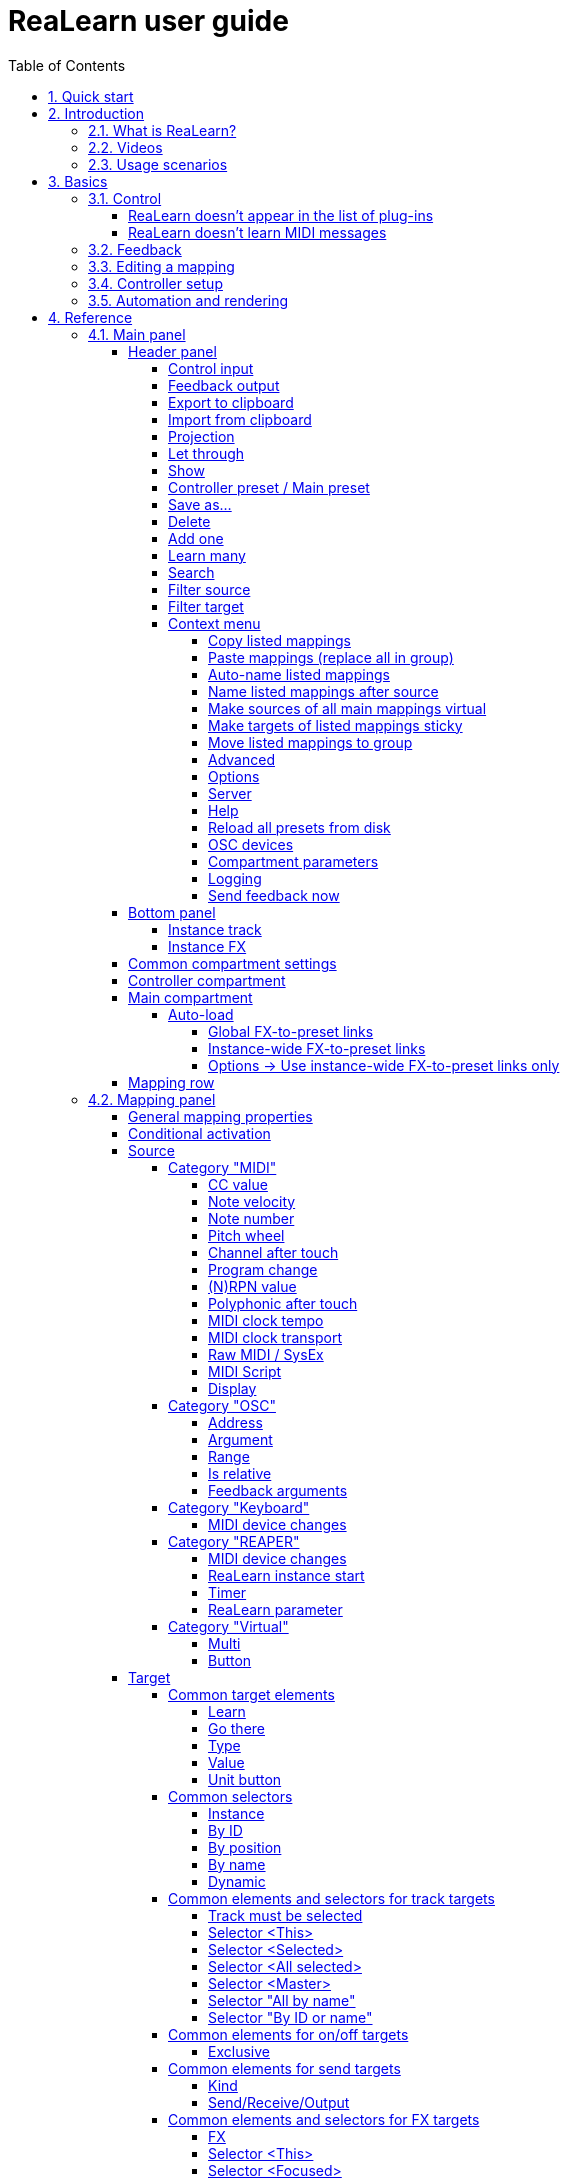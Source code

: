 = ReaLearn user guide
:toc:
:toclevels: 5
:sectnums:
:sectnumlevels: 2

// Reusable text snippets
:osc_host_instruction: Enter the IP address of the computer running ReaLearn. You can easily find it by pressing the "Projection" button in ReaLearn and scrolling down a bit. It's the value next to "Host" and should start with "192.168.".
:osc_port_instruction: Choose a random port number greater than 1024, preferably 7879. This number must not be in use yet by other OSC applications, not even by REAPER's native OSC!
:osc_preset_content: There are no ReaLearn controller presets for OSC layouts yet. Although technically possible in exactly the same way as with controller presets for MIDI devices, OSC layouts are very custom, so I'm not sure if it would make much sense to create presets. Time will show.

|===
|Last update of text: |`2022-06-22 (v2.13.0-pre.10)`
|Last update of relevant screenshots: |`2021-04-27 (v2.8.0)`
|===

== Quick start

Here's a step-by-step guide to help you get started with ReaLearn and a MIDI controller:

. Start REAPER.
. If you haven't already done it, https://github.com/helgoboss/realearn#installation[install ReaLearn via ReaPack].
. Make sure your MIDI controller is enabled in _Options → Preferences… → Audio → MIDI Devices_
  * For the MIDI input device (control), tick _Enable input from this device_ and untick
 _Enable input for control messages_.
  * For the MIDI output device (feedback), tick both _Enable output to this device_ and _Do not send reset messages_.
+
[NOTE]
====
The option _Do not send reset messages_ isn't available in older REAPER versions. If you don't use any external hardware synths, you can untick the global options _Reset on: Play_ and _Reset on: Stop_ instead!
====
. Make sure the MIDI device is *not* in use as a REAPER control surface (in _Options → Preferences... → Control/OSC/web_).
. Check if there's an existing controller preset for your MIDI controller (this is optional but can make things easier).
  * Extensions → ReaPack → Browse packages…
  * Type "realearn controller" in the _Filter_ field.
  * You should see a list of ReaLearn controller presets.
  * If you find your controller in the list, right-click it, choose install and press OK.
. Fire up an instance of ReaLearn
  * If you want your mappings to be specific to a particular project, create a new REAPER project or open an existing one. Right-click the track control panel and choose "Insert virtual instrument on new track…".
  * If you want your mappings to be automatically available in each of your projects, open REAPER's global monitoring FX chain (View → Monitoring FX) instead.
  * Then choose "VSTi: ReaLearn (Helgoboss)"
. Configure the ReaLearn instance
  * Select your controller's MIDI device as _Control input_ and _Feedback output_ (if you have a controller
 that supports MIDI feedback).
  * If you have downloaded a controller preset:
    - Switch to _Controller compartment_ and select the desired controller preset below.
    - This should fill the list below with so-called _controller mappings_.
    - When you are done, switch back to the _Main compartment_.
. Add and learn your first mapping
  * Add a first mapping by pressing the _Add one_ button.
    - A mapping appears that's still inactive (indicated by the grey text color).
  * Press _Learn source_ and move a control element on your MIDI controller.
  * Press _Learn target_ and move e.g. the volume fader of a track.
  * Now your control element should control the track volume.

If you want to get the most out of your controller and learn about all of ReaLearn's cool features, please read on.

== Introduction

=== What is ReaLearn?

Probably you know already that ReaLearn is a sort of improvement over REAPER's built-in MIDI/OSC learn. But what is it
exactly? Let me put it this way:

____

ReaLearn is an instrument. It allows you to take whatever MIDI/OSC controller you have, be it a
keyboard or some fader box, plug it in and play … but instead of playing notes, you "play"
REAPER itself!

And because ReaLearn supports MIDI/OSC feedback, you can also do the reverse: Let REAPER "play" your
controller.

____

While this is still pretty vague, I think it captures the essence of ReaLearn. From a technical
viewpoint it's a VSTi plug-in, so it is an instrument, quite literally. That's one thing that sets
it immediately apart from the more conventional control surface feature in REAPER and 3rd-party
efforts such as https://forum.cockos.com/showthread.php?t=183143[CSI] or
http://www.mossgrabers.de/Software/Reaper/Reaper.html[DrivenByMoss]. The goal of the
latter-mentioned is to equip REAPER with support for specific controllers, typically
dedicated DAW controllers such as
https://upload.wikimedia.org/wikipedia/commons/thumb/e/e5/Mackie_Control_Universal.jpg/1600px-Mackie_Control_Universal.jpg[Mackie MCU]
that are tailored to control a DAW just like a hardware mixer. And I suppose they do a pretty good
job at that.

ReaLearn's approach is quite different: It gives you total control over which control element operates which REAPER
parameter and provides you with a _learn_ function that allows you build your own control mappings quickly
and intuitively without writing configuration files. All of that on a _per-instance_ basis. That's right, by default, the mappings
are saved as part of the ReaLearn instance and therefore as part of your REAPER project. No need to pollute your global
control mappings just for the needs of one project!

Nevertheless, since version 2, ReaLearn is also a great choice for setting up global mappings for usage across multiple projects. Just add ReaLearn to the monitoring FX chain of REAPER (View → Monitoring FX) and ReaLearn will be instantly available in all of your REAPER sessions without having to add it to a project first. In addition, ReaLearn provides a simple yet powerful preset system to make a set of mappings reusable in whatever project you want.

ReaLearn is designed to get the most out of general-purpose MIDI controllers, which - compared to the big
and bulky DAW consoles - usually have the advantage of being small, USB-powered, more versatile and easier on the
budget. ReaLearn doesn't impose many requirements on your controller. Thanks to features like <<conditional-activation>> and <<projection>>, it can turn even the cheapest MIDI controller into a powerhouse for controlling
your DAW. 

The usual ReaLearn workflow for a single mapping goes like this:

. Add a mapping
. Hit _Learn source_ and touch some knob on your controller.
. Hit _Learn target_ and touch some target parameter.
. Done.

If you want to learn multiple mappings in one go, this gets even easier via the _Learn many_ button which can save you a lot of clicks.

The result are mappings that you can customize as you desire, for example by setting a target value
range. All of that with MIDI/OSC feedback support, which was previously only available in the less
dynamic, more global control surface world.

*Summary:* _ReaLearn is a sort of instrument for controlling REAPER._

=== Videos

If you want to get a first impression of ReaLearn, a video is surely a good way.

Here's a list of official ReaLearn videos:

* https://youtu.be/dUPyqYaIkYA[Introduction to ReaLearn 2]: An in-depth introduction to ReaLearn 2, the sophisticated
 MIDI-learn plug-in for REAPER.

Here's a short, non-complete list of user-made videos. Please note that at the moment all of them relate to older
ReaLearn versions and therefore might be partially outdated:

* https://www.youtube.com/watch?v=WKF2LmIueY8[How To: ReaLearn and MIDI Controller for Track Sends in REAPER - Tutorial]
* https://www.youtube.com/watch?v=UrYrAxnB19I[using ReaLearn to assign MIDI controllers to (VST) plugin parameters in Cockos Reaper]

=== Usage scenarios

Ultimately, ReaLearn gains whatever purpose you can come up with. Because it is a VSTi plug-in and
provides many MIDI routing options, it's very flexible in how it can be used. You can "inject" it
wherever you want or need it (limitation: using it in a take FX chain is not possible yet):

* *Input FX chain for live-only use:* Put it on a track's input FX chain in order to use it only
 for incoming "live" MIDI and let it control a parameter of an effect that's on the normal FX
 chain, right below a synthesizer. It will be active only if the track is armed for recording.
 All MIDI messages that are used for parameter control will _automatically_ be filtered by default
 and won't reach the controlled instrument, which is usually exactly what you need.
* *Grid controller for song switching:* Use some grid controller like the
 https://thumbs.static-thomann.de/thumb/thumb250x220/pics/prod/339386.jpg[AKAI APC Key 25] to
 arm/disarm various tracks (effectively enabling/disabling certain sound setups) by pressing the
 grid buttons - with the LEDs of the buttons indicating which setup is currently active.
* *Combination with other MIDI FX for interesting effects:* Slap it on a track FX chain, right
 between a MIDI arpeggiator and a synthesizer to arpeggiate the cutoff parameter of that
 synthesizer.
* *Monitoring FX for project-spanning setups:* Put it on the monitoring FX chain to have some
 control mappings available globally in all projects (similar to conventional control surface
 stuff).
* *Unusual settings for experimental stuff:* Create a track volume mapping with only feedback
 turned on. Choose "&lt;FX output&gt;" as MIDI feedback output and play the synthesizer one
 position below in the FX chain by moving the track volume slider (whatever that might be good for
 …).
* *Rotary encoders for avoiding parameter jumps:* How about a refreshingly "normal" use case? Let
 your rotary endless encoder control a track send volume without parameter jumps and restrict the
 value range to volumes below 0dB.
* *VST presets for easy reuse:* Save a bunch of commonly used mappings globally as FX presets.
* *Switching controller and main presets separately:* Maintain controller and main presets and switch
 between them as you like. Easily switch your controller without adjusting your FX presets.
* *Combination of multiple instances:* Use one ReaLearn instance to arm or disarm tracks that
 contain other ReaLearn instances to enable/disable different mapping groups. Group mappings and
 activate/deactivate them group-wise simply by instantiating multiple ReaLearn instances and
 enabling/disabling them as desired in the FX chain window.

… the possibilities are endless. It's all up to you! Use your creativity.

All of that makes ReaLearn especially well-suited for performers, people who use REAPER as a
platform for live playing. It might be less interesting to people who are satisfied with a control surface setup off the shelf. But even so, as long as you have some general-purpose MIDI controller and you want a fine-tuned mapping to DAW parameters
of all sorts, give ReaLearn a try. It might be just what you need. More so if the controller supports feedback
(e.g. motorized faders, LEDs or LCDs).

*Summary:* _ReaLearn is tailored to usage scenarios typically desired by performers._

== Basics

=== Control

After installing ReaLearn, you can fire it up just like any other VST instrument in REAPER: By
adding it to an FX chain.

. Right click in the track header area and choose "Insert virtual instrument on new track…"
. Choose "VSTi: ReaLearn (Helgoboss)"

After that you should see ReaLearn's main panel (unlike this screenshot, it wouldn't contain any
mappings yet):

image:images/screenshot-main-panel-annotated.svg[Main panel]

On the very top you see the _header panel_ for changing settings or doing things that affect
this complete instance of ReaLearn. Below that there's the _mapping rows panel_ which displays all
main mappings in this instance of ReaLearn. There can be very many of them. On the very bottom you see some information about the version of ReaLearn that you are
running.

It can be useful to route all keyboard input to ReaLearn, so you can enter spaces in the "Search" field:

. Right click ReaLearn FX in the FX chain.
. Enable "Send all keyboard input to plug-in".

[discrete]
==== Adding a mapping

*Let's see how to add and use our first MIDI mapping:*

. Press the "Add one" button.
* A new mapping called "1" should appear in the mapping rows panel.
* For now, it doesn't have any effect. The default target is a
 <<realearn-dummy-target>> target which basically does nothing.
. Press the "Learn source" button of that new mapping.
* Its label will change to "Stop".
. Touch some control element on your MIDI controller (knob, encoder, fader, button, key, pitch
 bend, mod wheel, …). For this example it's best to use something continuous, not a button or
 key.
* If your MIDI is set up correctly, the button label should jump back to "Learn source" and the
 touched control element should appear in the _source label_. See below if this doesn't happen.
. Press the "Learn target" button.
* Its label will change to "Stop".
. Touch the volume fader of your newly created REAPER track.
* The button label should jump back to "Learn target" and "Track: Set volume" should appear in the
 _target label_.
. Now you should be able to control the touched target with your control element.

[discrete]
[#troubleshooting]
==== Troubleshooting

==== ReaLearn doesn't appear in the list of plug-ins

- Make sure you look in the *VSTi* section (ReaLearn is an instrument).
- If REAPER crashes when scanning for plug-ins and the crash message shows something like `reaper_host64` or `reaper_host32`, you either have a 32/64-bit version mismatch or you have _Preferences → Plug-ins → Compatibility → VST bridging/firewalling_ set to "In separate plug-in process" or "In dedicated process per plug-in". Please see the https://github.com/helgoboss/realearn#installation[installation instructions on the
project website] for hints how to fix this.

==== ReaLearn doesn't learn MIDI messages

If the label remains at "Stop" at step 3, that means ReaLearn doesn't see the incoming MIDI messages. You need to have a look at your MIDI setup.

* Make sure the MIDI device is *not* installed as REAPER control surface (in _Preferences → Control/OSC/web_).
* Make sure *Enable input from this device* is checked for your controller MIDI input device in
 the REAPER preferences.
+
[NOTE]
====
_Enable input for control messages_ is totally irrelevant for ReaLearn. This is
only used for REAPER's built-in MIDI learn, which uses the so-called _control MIDI path_.

With ReaLearn, you use the same MIDI path for controlling and playing, which is one reason why it is so flexible. It provides local and global MIDI message filtering, so you still don't need to worry about messages that are intended for control but suddenly cause your synthesizer to play MIDI notes.
====
+
* Make sure your audio hardware is not stuck (playback in REAPER should work).
* Make sure the track is armed for recording and has the appropriate MIDI device input.
+
NOTE: This is necessary only if _Control input_ is set to _<FX input>_, which is the default. If you capture MIDI from a specific device, the track doesn't have to be armed.
* Some controllers, especially DAW controllers, are able to work with several protocols (MCU, HUI, MIDI, …).
** For this simple test, it's probably the best to make your controller enter a specific MIDI operation mode.
** Although MCU and HUI is also just MIDI under the hood, these operation modes are more specialized and therefore need a bit of special attention. ReaLearn conveniently handles these modes when using the _Mackie Control_ controller preset.
** In any case, please consult the <<tested-controllers>> section, maybe you will find some information about your controller.

When you read this the first time, you might get the impression that this is a lot of work for
setting up one simple control mapping. It's not. Learning mappings is a matter of a few secs after
you got the hang of it. ReaLearn also provides the "Learn many" button and a bunch of REAPER actions
for one-click learning straight from a REAPER toolbar or triggered by a button on your controller.
More about that later.

At this point: Congratulations! You have successfully made your first baby steps with ReaLearn.

[discrete]
==== Some words about MIDI routing

If you think that what we saw until now is not more than what REAPER's built-in MIDI learn already
offers, I can't blame you. First, don't worry, there's more to come, this was just the beginning.
Second, there _is_ a difference. For some folks, this is an insignificant difference, for others
it's a game changer, it depends on the usage scenario. The key to understand this difference is to
understand the MIDI _routing_: In above example, _Control input_ was set to `&lt;FX input&gt;`. That means
we used normal track MIDI messages to control a parameter in REAPER - let's call it _track MIDI path_.
This is different from REAPER's built-in MIDI learn, which uses the totally separate _control MIDI path_.

Using the track MIDI path means it's completely up to you to decide what MIDI messages flow into
ReaLearn. You decide that by using REAPER's powerful routing capabilities. For example, you can
simply "disable" the mapping by disarming your track, a feature that is very desirable if you use
REAPER as live instrument. Or you can preprocess incoming MIDI (although that should rarely be
necessary given ReaLearn's mapping customization possibilities).

Instead of using `&lt;FX input&gt;`, you can also pick the MIDI device of your choice directly, in which case ReaLearn will
ignore track MIDI messages and capture MIDI messages directly from the already open MIDI device.

Another thing worth to point out which is different from built-in MIDI learn is that we didn't use
the action "Track: Set volume for track 01". Benefit: ReaLearn will let you control the volume of
the track even if you move that track to another position. The track's position is irrelevant!

=== Feedback

In ReaLearn, every mapping has 2 directions: _control_ (controller to REAPER) and _feedback_ (REAPER
to controller). So far we have talked about the _control_ direction only: When you move a knob on
your controller, something will happen in REAPER. But if your controller supports it, the other
direction is possible, too!

Imagine you would use a MIDI-controllable motorized fader as control element to change the track
volume. ReaLearn is capable of making that fader move whenever your track volume in REAPER changes -
no matter if that change happens through automation or through dragging the fader with your mouse.
Motorized faders are quite fancy. Another form of feedback visualisation are rotary encoders with
LEDs that indicate the current parameter value.

How to set this up? Often it's just a matter of choosing the correct feedback device:

. Make sure *Enable output to this device* and *Do not send reset messages* is checked for your controller MIDI output device in the REAPER preferences.
+
[NOTE]
====
The option _Do not send reset messages_ isn't available in some older REAPER versions. If you don't use any external hardware synths, you can untick the global options *Reset on: Play* and *Reset on: Stop* instead!
====
. In ReaLearn's header panel, select your controller as _MIDI feedback output_.

That should be it!

If it doesn't work and you have ruled out MIDI connection issues, here are some possible causes:

. *Your controller is not capable of feedback via MIDI messages.*
* Some controllers _do_ support feedback, but not via MIDI.
* If they support feedback via OSC, you are lucky because ReaLearn supports that, too. This is discussed
 in another section.
* If it's another protocol, you are out of luck. Reverse engineering proprietary protocols is out of
 ReaLearn's scope.
* Recommendation: Maybe you are able to find some bridge driver for your controller that is
 capable of translating generic MIDI messages to the proprietary protocol. Then it could work.
* Examples: Akai Advance keyboards, Native Instruments Kontrol keyboards
. *Your controller doesn't support feedback via generic MIDI messages but via MIDI SysEx.*
* In this case, MIDI feedback is probably still achievable because since version 2.6.0 ReaLearn also supports
 feedback via MIDI system-exclusive messages. However, it's not going to be straightforward.
 Unless you find an existing controller preset for your controller, you'll have to read the MIDI specification
 of your controller (hopefully there is one) … or you need to experiment a lot.
* Examples: Arturia MiniLab mkII (but we have a controller preset for this one!)
. *Your controller has multiple modes and currently is in the wrong one.*
* Some controllers, especially DAW controllers, are able to work with several protocols.
* Recommendation: Consult your controller's manual and take the necessary steps to put it into
 something like a "generic MIDI" mode.
* Example: Presonus Faderport
. *Your controller expects feedback via messages that are different from the control MIDI messages.*
* Usually, controllers with feedback support are kind of symmetric. Here's an example what I mean
 by that: Let's assume your motorized fader _emits_ CC 18 MIDI messages when you move it. That
 same motorized fader starts to move when it _receives_ CC 18 MIDI messages (messages of exactly
 the same type). That's what I call symmetric. E.g. it's not symmetric if it emits CC 18 but
 reacts when receiving CC 19.
* ReaLearn assumes that your controller is symmetric. If it's not, you will observe non-working
 or mixed-up feedback.
* Recommendation: Consult your controller's manual and try to find out which MIDI messages need
 to be sent to the controller to deliver feedback to the control element in question. Then,
 split your mapping into two, making the first one a control-only and the second one a
 feedback-only mapping. Adjust the source of the feedback-only mapping accordingly. In the next
 section you'll learn how to do that.
* Example: Presonus Faderport

TIP: Have a look into the section <<tested-controllers,Tested controllers>>. Maybe your controller is listed there along with some tips.

=== Editing a mapping

When you press the _Edit_ button of a mapping row, a so-called _mapping panel_ appears, which lets
you look at the corresponding mapping in detail and modify it:

image:images/screenshot-mapping-panel.png[Mapping panel]

This panel has 4 sections:

* *Mapping:* Allows to change the name and other general settings related to this mapping.
* *Source:* Allows to edit the _source_ of the mapping. In most cases, a source represents a
 particular control element on your controller (e.g. a fader).
* *Target:* Allows to edit the _target_ of the mapping and optionally some target-related
 activation conditions. A target essentially is the parameter in REAPER that should be controlled.
* *Glue:* Allows to change in detail how your source and target will be glued together. This
 defines _how_ incoming control values from the source should be
 applied to the target (and vice versa, if feedback is used). This is where it gets interesting.
 Whereas REAPER's built-in MIDI learn provides just some basic modes like Absolute or Toggle, ReaLearn
 allows you to customize many more aspects of a mapping.

By design, source, glue and target are independent concepts in ReaLearn. They can be combined
freely - although there are some combinations that don't make too much sense.

Changes in the mapping panel are applied immediately. Pressing the _OK_ button just closes the
panel.

*Tip:* It is possible to have up to 4 mapping panels open at the same time.

=== Controller setup

In order to get the most out of your controller in combination with ReaLearn, you should consider
the general hints given in the section <<tested-controllers,Tested controllers>>.

=== Automation and rendering

Similarly to control surfaces, ReaLearn is primarily meant to be used for controlling targets "live". If you
want to _persist_ the resulting target value changes, you can do so by writing automation. Just as
with any other automation, it will be included when you render your project.

It _is_ possible to feed ReaLearn with track MIDI items instead of live MIDI data. This results
in a kind of _pseudo automation_. Some users call this _MIDI CC based automation_. This feature can be quite interesting and appealing to MIDI fans.

[CAUTION]
====

*Support for rendering pseudo automation is limited!*

Let's say you finally want to render your project. If you don't watch out, your pseudo automation will simply be ignored!

Pseudo automation will only be rendered if you follow some very distinct rules:

- The target must be <<fx-set-parameter-value>> (all other targets will most likely be ignored).
- The targeted FX must be on the same track as the ReaLearn instance itself.
- This only works in REAPER versions >= 6.52+dev0324.

I remember that *Online Render* used to respect all kinds of pseudo automation. However, this must have stopped working at some point (or it works only under particular circumstances or with certain settings, not sure). Anyway, now you need to follow the same rules as with offline rendering to make pseudo automation work.
====

== Reference

So far we've covered the basics. Now let's look into everything in detail.

=== Main panel

[#header-panel]
==== Header panel

The header panel provides the following user interface elements, no matter if the _main_ or
_controller_ compartment is shown:

[#control-input]
===== Control input

By default, ReaLearn captures MIDI events from _&lt;FX input&gt;_, which
 consists of all MIDI messages that flow into this ReaLearn VSTi FX instance (= track MIDI path).
 Alternatively, ReaLearn can capture events from a MIDI device directly, from an OSC device or from your computer keyboard. Be aware that MIDI will only work if _Enable input
 from this device_ is checked for the selected MIDI input device in REAPER's MIDI preferences.

[#feedback-output]
===== Feedback output

Here you can choose if and where ReaLearn should send MIDI/OSC feedback. By
 default it's set to _<None>_ for no feedback. If you want to enable feedback, pick a MIDI or OSC
 output device here. Keep in mind that for MIDI, _Enable output to this device_ must be checked in REAPER's
 MIDI preferences. As an alternative, you can send feedback to _&lt;FX output&gt;_, which makes
 feedback MIDI events stream down to the next FX in the chain or to the track's hardware MIDI output.

[WARNING]
====
Please note that sending MIDI feedback
 to the FX output has some drawbacks. First, it doesn't participate in ReaLearn's multi-instance feedback
 orchestration. That means you might experience LEDs/faders misbehaving when using multiple instances. Second, it
 doesn't work if ReaLearn FX is suspended, e.g. in the following cases:

* ReaLearn FX is disabled.
* Project is paused and ReaLearn track is not armed.
* ReaLearn FX is on input FX chain and track is not armed.
====

===== Export to clipboard

Pressing the export button allows you to copy ReaLearn's settings to the clipboard so you can import them in another instance or edit them in a text editor.

* *Export session as JSON:* Copies a _complete_ dump of ReaLearn's current settings (including all mappings, even controller mappings) to the clipboard. The dump's data format is
 https://www.json.org/json-en.html[JSON], a wide-spread data exchange format. It's a text format,
 so if you are familiar with the search & replace feature of your favorite text editor, this is one way to do batch editing. However, recent versions of ReaLearn provide a much better way of doing that: _ReaLearn Script_. Read about the other export options for learning more about it.
+
[TIP]
====
You can also use the export for some very basic A/B testing:

1. Choose _Export session as JSON_
2. Change some settings and test them
3. Restore the old settings by pressing _Import from clipboard_.
====
+
[TIP]
====
For the programmers and script junkies out there: It's perfectly possible to program ReaLearn from outside by passing it a snippet of JSON via https://www.reaper.fm/sdk/vst/vst_ext.php[REAPER's named parameter mechanism] (search for `named_parameter_name`). Parameter name is `set-state`.
====
* *Export main/controller compartment as JSON:* Copies a dump of the currently visible compartment to the clipboard. It contains about the same data that a compartment preset would contain.
* *Export main/controller compartment as Lua:* Copies a dump of the currently visible compartment to the clipboard as Lua code (ReaLearn Script). This form of Lua export skips properties that correspond to ReaLearn's default values, resulting in a minimal result. Perfect for pasting in a forum or programming ReaLearn with focus on only those properties that matter to you.
* *Export main/controller compartment as Lua (include default values):*  This Lua export includes even those properties that correspond to ReaLearn's default values, resulting in more text. This gives you the perfect starting point if you want to extensively modify the current compartment (using the Lua programming language) or build a compartment from scratch, using even properties that you haven't touched yet in the user interface!

===== Import from clipboard

Pressing the import button does the opposite: It restores whatever ReaLearn dump is currently in the clipboard.

[#projection]
===== Projection

This is a quite unique feature that allows you to project a schematic representation
 of your currently active controller to a mobile device (e.g. a tablet computer). You can put this device close
 to your controller in order to see immediately which control element is mapped to which parameter.
 This is an attempt to solve an inherent problem with generic controllers: That it's easy to forget which control
 element is mapped to which target parameter. If you want to use this feature, just click this button
 and you will see detailed instructions on how to set this up. In order to use this feature, you need the
 _ReaLearn Companion_ app, which has a <<companion-app,dedicated section>> in this user guide.

===== Let through

ReaLearn by default "eats" incoming MIDI events for which there's at least one active mapping with that source. In other words, it doesn't forward MIDI events which are used to control a target parameter. However, unmatched MIDI events are forwarded!

You can change this using these checkboxes. E.g. you can tick *Matched events* if you want to forward even matched events. The exact behavior differs depending on what you choose as <<control-input>>:

* If control input is set to <FX input>
** MIDI events arrive from ReaLearn's FX input. If they get forwarded, they get forwarded to the FX output, usually to the plug-in which is located right below ReaLearn FX. The default setting often makes much sense here, especially if you put ReaLearn right above another instrument plug-in.
* If control input is set to a MIDI hardware device
** MIDI events arrive directly from the MIDI hardware device. If they get forwarded, they get forwarded to REAPER's tracks as they would usually do without ReaLearn. If they don't get forwarded, it means they get filtered and will never make it to the tracks. ReaLearn completely eats them, globally! That means, ReaLearn can act as global MIDI filter.
** Please note, with control input set to a real MIDI device, MIDI events coming from _FX input_ are _always_ forwarded to the FX output.
** Also, MIDI events captured from a real MIDI device input are *never* forwarded to ReaLearn's FX output.
+
TIP: This global MIDI filter feature is only available in REAPER v6.36+.
* If control input is set to a OSC device
** You won't see the checkboxes because they don't make sense for OSC.
* If control input is set to computer keyboard
** You can control whether key presses are forwarded to REAPER or not.
** For example, unticking both checkboxes makes sure that only keyboard hotkeys defined in ReaLearn have an effect. This can be interesting for live scenarios in which you temporarily want to lower the risk of pressing the wrong key and messing up the performance. Just unlock the keys you absolutely need.

===== Show

This lets you choose which mapping compartment is displayed. A compartment is basically a list of mappings
 that can be saved as independent preset. Initially, ReaLearn shows the so-called "Main compartment" which contains
 the so-called "Main mappings" - the bread and butter of ReaLearn. However, there's another interesting compartment,
 the "Controller compartment". In a nutshell, this compartment lets you define which hardware controllers you have at
 your disposal and which control elements they have. Learn more about that feature in section
 <<controller-compartment,Controller compartment>>.

===== Controller preset / Main preset

This is the list of available presets for that compartment. By default, it's set
 to "&lt;None&gt;", which means that no particular preset is active. If you select a preset in this list, its
 corresponding mappings will be loaded and immediately get active. In the _controller_ compartment, this list
 will essentially represent the list of available hardware controller presets. A few are shipped with ReaLearn itself
 (separately downloadable via ReaPack) but you can also define your own ones and add them to this list!

* *Save:* If you made changes to a preset, you can save them by pressing this button. This works for built-in presets
 as well but I would strongly recommend against changing them directly. Better use _Save as…_ and choose a custom
 name.

===== Save as…

This allows you to save all currently visible mappings as a new preset. Please choose a descriptive
 name.

** Saving your mappings as a preset is optional. All controller mappings are saved together
 with your current ReaLearn instance anyway, no worries. But as soon as you want to reuse these
 mappings in other ReaLearn instances, it makes of course sense to save them as a preset!
** All of your presets end up in the REAPER resource directory
 (REAPER → Actions → Show action list… → Show REAPER resource path in explorer/finder) at
 `Data/helgoboss/realearn/presets`. They are JSON files and very similar to what you get when you press
 _Export to clipboard_.
** JSON files that represent controller mappings can also contain custom data sections. For example, the ReaLearn
 Companion app adds a custom data section in order to memorize the positions and shapes of all control elements.
** When pressing this button, ReaLearn might detect that your current mappings are referring to specific tracks and
 FX instances _within the current project_. This would somehow defeat the purpose of presets because what good
 are presets that are usable only within one project? That's why ReaLearn also offers you to automatically
 convert such mappings to project-independent mappings by applying the following transformations:
*** FX targets are changed to refer to _current instance FX_* instead of a particular one. Their track is set to
 *&lt;This&gt;* because it doesn't matter anyway.
*** Track targets are changed to refer to a track via its position instead of its ID.
** If this is not what you want, you can choose to say no and make modifications yourself.

===== Delete

This permanently deletes the currently chosen preset. You can also delete built-in presets.
 However, if you use ReaPack for installation, it should restore them on next sync.

===== Add one

Adds a new mapping at the end of the current mapping list.

===== Learn many

Allows you to add and learn many new mappings in a convenient batch mode. Click this button and follow
 the on-screen instructions. Click _Stop_ when you are finished with your bulk learning strike.
[#search]

===== Search

Enter some text here in order to display just mappings whose name matches the text. The search expression
 also supports wildcards `*` and `?` for doing more blurry searches.

===== Filter source

If you work with many mappings and you have problems memorizing them, you
 will love this feature. When you press this button, ReaLearn will start listening to incoming MIDI/OSC
 events and temporarily disable all target control. You can play around freely on your controller
 without having to worry about messing up target parameters. Whenever ReaLearn detects a valid
 source, it will filter the mapping list by showing only mappings which have that source. This is a
 great way to find out what a specific knob/fader/button etc. is mapped to. Please note that the
 list can end up empty (if no mapping has that source). As soon as you press _Stop_, the current
 filter setting will get locked. This in turn is useful for temporarily focusing on mappings with a
 particular source. When you are done and you want to see all mappings again, press the *X*
 button to the right. _Tip:_ Before you freak out thinking that ReaLearn doesn't work anymore
 because it won't let you control targets, have a quick look at this button. ReaLearn might still
 be in "filter source" mode. Then just calm down and press _Stop_. It's easy to forget.

===== Filter target

If you want to find out what mappings exist for a particular target,
 press this button and touch something in REAPER. As soon as you have touched a valid target, the
 list will show all mappings with that target. Unlike _Filter source_, ReaLearn will
 automatically stop learning as soon as a target was touched. Press the *X* button to remove the
 filter and show all mappings again.

===== Context menu

Additionally, the header panel provides a context menu (accessible via right-click on Windows and Linux, control-click
on macOS) with the following entries:

====== Copy listed mappings

Copies all mappings that are visible in the current mapping list to the clipboard
 (respecting group, search field and filters). You can insert them by opening the context menu in the row panel.

====== Paste mappings (replace all in group)

Replaces all mappings in the current group with the mappings in the
 clipboard.

====== Auto-name listed mappings

Clears the names of all listed mappings so ReaLearn's dynamic auto-naming mechanism can kick in.

====== Name listed mappings after source

Sets the names of each listed mapping to the first line of its source label.

====== Make sources of all main mappings virtual

Attempts to make the sources in the main compartment virtual by matching them with the sources in the controller compartment. This is useful if you already learned a bunch of sources in the main compartment, just to find out later that you would like to have used a controller preset.

====== Make targets of listed mappings sticky

Changes the targets of all currently listed mappings to use "sticky" object selectors by attempting to resolve the objects from non-sticky selectors. We call object selectors _sticky_ if they refer to a very particular object (e.g. a track).

* Sticky selectors: `<Master>`, `<This>`, `By ID`
* Non-sticky selectors: `<Dynamic>`, `<Focused>`, `<Selected>`, `<Instance>`, <All selected>`, `By position`, `By name`, `All by name`


====== Move listed mappings to group

Lets you move all currently listed mappings to the specified group. Perfect in combination with the textual search!

====== Advanced

Provides access to expert features.

* *Copy listed mappings as Lua:* Like _Copy listed mappings_ but generates Lua code instead.
* *Copy listed mappings as Lua (include default values):* Generates Lua code that contains even those properties that correspond to ReaLearn's defaults.
* *Paste from Lua (replace all in group):* Like _Paste mappings (replace all in group)_ but treats the clipboard content as Lua code.
* *Dry-run Lua script from clipboard*: Executes the Lua code in the clipboard and opens the returned data structure in a text editor.
+
[NOTE]
====
The way Lua import works in ReaLearn is:

. ReaLearn executes the Lua script (from clipboard).
. ReaLearn attempts to interpret the return value as ReaLearn API object.
. ReaLearn loads the API object

If step 1 fails, ReaLearn displays an error messages that hopefully contains a line number.

If step 2 fails, ReaLearn shows a validation error message.

The command _Dry-run Lua script from clipboard_ enables you to just execute step 1 and see the "expanded" result. This can help to make sense of a possible validation error message in step 2.
====
* *Freeze clip matrix*: Don't use this, this feature is not ready yet!

====== Options

* *Auto-correct settings:* By default, whenever you change something in ReaLearn, it tries to
 figure out if your combination of settings makes sense. If not, it makes an adjustment.
 This auto-correction is usually helpful. If for some reason you want to disable auto-correction, this
 is your checkbox.
* *Send feedback only if track armed:* If MIDI control input is set to _&lt;FX input&gt;_,
 ReaLearn by default only sends feedback if the track is armed (unarming will naturally disable
 control, so disabling feedback is just consequent). However, if MIDI control input is set to a
 MIDI or OSC device, _auto-correct settings_ will take care of unchecking this option in order to allow feedback
 even when unarmed (same reasoning). You can override this behavior with this checkbox. At the moment,
 it can only be unchecked if ReaLearn is on the normal FX chain. If it's on the input FX chain, unarming
 naturally disables feedback because REAPER generally excludes input FX from audio/MIDI processing while a
 track is unarmed (*this is subject to change in future!*).
* *Make instance superior:* If ticked, this instance is allowed to suspend other instances which share the same
 input and/or output device (hardware devices only, not FX input or output!). With this you can easily let your
 controller control e.g. the currently focused FX but fall back to your usual controls when it's closed. It's intended
 to be used primarily on instances that use &quot;Auto-load: Depending on instance FX&quot;.
** By default, ReaLearn instances are not superior, just normal. This is often okay because ReaLearn instances
 are friendly fellows and like sharing controllers with each other.
** For example, if 2 instances use the same input or output device and they use different control elements, they
 can peacefully coexist. And even if they share a control element for the _control direction_, they are still
 fine with it. The same control element will control 2 mappings, why not!
** Things start to get hairy as soon as 2 instances want to send _feedback_ to the same control elements at the
 same time. You should avoid this. You should not even do this within one ReaLearn instance. This can't work.
** Sometimes you want one instance to suspend/cover/cancel/mute another one! You can do this by making this
 instance _superior_. Then, whenever this instance has at least one active mapping, all non-superior instances
 with the same control and/or feedback device will be disabled for control and/or feedback.
** You can have multiple superior instances. Make sure they get along with each other :)

====== Server

* *Enabled:* This enables/disables the built-in server for allowing the ReaLearn Companion app to
 connect to ReaLearn.
* *Add firewall rule:* Attempts to add a firewall rule for making the server accessible from other devices or
 displays instructions how to do it.
* *Change session ID…:* This lets you customize the ID used to address this particular ReaLearn
 instance when using the <<projection>> feature.
** By default, the session ID is a random cryptic string
 which ensures that every instance is uniquely addressable. The result is that scanning the QR code
 of this ReaLearn instance will let your mobile device connect for sure with this unique
 instance, not with another one - remember, you can use many instances of ReaLearn in parallel. This
 is usually what you want.
** But a side effect is that with every new ReaLearn instance that you create,
 you first have to point your mobile device to it in order to see its
 <<projection>> (by scanning the QR code). Let's assume you have in many of your projects exactly one ReaLearn instance
 that lets your favorite MIDI controller control track volumes. By customizing the session ID, you basically can tell
 your mobile device that it should always show the <<projection>> of this very ReaLearn instance -
 no matter in which REAPER project you are and even if they control the volumes of totally
 different tracks.
** You can achieve this by setting the session ID of each volume-controlling ReaLearn instance
 to exactly the same value, in each project. Ideally it's a descriptive name without spaces, such as "track-volumes".
 You have to do the pairing only once et voilà, you have a dedicated device for monitoring your volume control
 ReaLearn instances in each project.
** *Make sure to not have more than one ReaLearn instance with the same session
 ID active at the same time because then it's not clear to which your mobile device will connect!*
** *At the moment, the session ID is part of the ReaLearn preset!* That means, opening a preset, copying/cutting
 a ReaLearn FX, importing from clipboard - all of that will overwrite the session ID. This might change in
 future in favor of a more nuanced approach!

====== Help

As the name says.

====== Reload all presets from disk

If you made direct changes to preset files or have downloaded presets via ReaPack, you should press this to reflect these changes in the preset lists of all open ReaLearn instances (reloads all preset files).

[NOTE]
====
This *will not* yet apply an adjusted preset, it will just reload the list. If you want to apply a preset that has been changed on disk, you need to select it in the preset dropdown once again!
====

[#osc-devices]
====== OSC devices

Allows one to display and modify the list of (globally) configured OSC devices.

* *<New>:* Opens a window for adding a new OSC devices.
** *Name:* A descriptive name of the device, e.g. "TouchOSC on my Android phone".
** *Local port:* Required for control. The UDP port on which ReaLearn should listen for OSC control messages.
*** *Important:* This port must be reserved exclusively for ReaLearn. If you already use this port
 in another application (e.g. in REAPER's own OSC control surface) it won't work and ReaLearn will bless
 you with an "unable to connect" message in the "Control input" dropdown.
** *Device host:* Required for feedback only. It's the IP address of the OSC device to which ReaLearn
 should send feedback messages. This address is usually displayed on your OSC device (e.g. as "Local IP address"). When targeting an OSC software that runs on the same computer as REAPER and
 ReaLearn, enter the special IP address `127.0.0.1` ("localhost").
+
[TIP]
====
When you configure your OSC device, you must provide a _host_ as well. There you should enter the IP address of the computer which runs REAPER and ReaLearn.

You can easily find it by pressing the <<Projection>> button in ReaLearn and scrolling down a bit. It's the value next to *Host* and should start with `192.168.`.
====
** *Device port:* Required for feedback only. The UDP port on which the OSC device listens for OSC feedback
 messages.
** All OSC device configurations will be saved in the REAPER resource directory
 (REAPER → Actions → Show action list… → Show REAPER resource path in explorer/finder) in the JSON file
 `Helgoboss/ReaLearn/osc.json`.
* *_Some device_*
** *Edit:* Lets you edit an existing device (see _&lt;New&gt;_).
** *Remove:* Removes the device. This is a global action. As a consequence, all existing ReaLearn instances
 which use this device will point to a device that doesn't exist anymore.
** *Enabled for control:* If you disable this, ReaLearn will stop listening to this device. This can save
 resources, so you should do this with each device that is not in use (as an alternative for removing it
 forever).
** *Enabled for feedback:* If you disable this, ReaLearn won't connect to this device.
** *Can deal with bundles:* By default, ReaLearn aggregates multiple OSC messages into so-called OSC bundles.
 Some devices (e.g. from Behringer) can't deal with OSC bundles. Untick the checkbox in this case and ReaLearn
 will send single OSC messages.

[#compartment-parameters]
====== Compartment parameters

This shows all parameters of the current compartment (you know, the ones that can be used
 for conditional activation and _<Dynamic>_ selector expressions) and makes it possible to customize them. This is practical because it's completely up to you how to put these parameters to use.

Perfect for preset authors: Parameter settings are saved together with the compartment preset. Parameter values will be reset whenever you load a preset (just the ones in that compartment).

* *Param _x_ Name:* Changes the name of this parameter.
* *Value count:* By default, ReaLearn parameter values are continuous in nature: They are arbitrary decimal numbers between 0.0 and 1.0. Although that's very flexible, it's often easier to work with a discrete value range. Entering a value count turns the parameter into a discrete parameter with the given number of integer values. For example, a value count of 10 means that the parameter can represent exactly 10 values (0 to 9).

[CAUTION]
====
*Choose the value count wisely and think twice before changing it to a different value at a later point in time!*

Reason: You probably want to refer to values of this parameter in certain parts of ReaLearn, e.g. in <<target-min-max>>. If you do that and later change the value count, these value references will not be valid anymore. They will point to other integers than you intended to. So if you are not sure, better pick a large value count and stick to it!
====

[#logging]
====== Logging

* **Log debug info:** Logs some information about ReaLearn's internal state. Can be interesting for
 investigating bugs or understanding how this plug-in works.
* ** Log real control messages:** When enabled, all incoming MIDI messages, OSC messages or key pressed will be logged to the console. Each log entry contains the following information:
** Timestamp in seconds
** ReaLearn instance ID (a randomly assigned ID that uniquely identifies a particular instance, will change after
 restart)
** Message purpose
*** *Real control:* A message used for controlling targets.
*** *Real learn:* A message used for learning a source.
** Actual message (MIDI messages will be shown as hexadecimal byte sequence, short MIDI messages also as
 decimal byte sequence and decoded)
** Match result
*** *unmatched:* The message didn't match any mappings.
*** *matched:* The message matched at least one of the mappings.
*** *consumed:* Only for short MIDI messages. This short message is part of a (N)RPN or 14-bit CC message and
 there's at least one active mapping that has a (N)RPN or 14-bit CC source. That means it will not be
 processed. The complete (N)RPN or 14-bit CC message will be.
* **Log virtual control messages:** When enabled, all triggered virtual control elements and their values will be logged (see <<controller-compartment>>).
* **Log target control:** When enabled, all target invocations (parameter changes etc.) will be logged.
* **Log virtual feedback messages:** When enabled, all feedback events to virtual control elements will be logged (see <<controller-compartment>>).
* **Log real feedback messages:** When enabled, all outgoing MIDI or OSC messages will be logged to the console. The log entries look similar to the ones described above, with the following notable differences.
** Message purpose
*** *Feedback output:* A message sent to your controller as response to target value changes.
*** *Lifecycle output:* A message sent to your controller as response to mapping activation/deactivation
(see <<mapping-lifecycle-actions,Mapping lifecycle actions>>).
*** *Target output:* A message sent because of either the <<midi-send-message,MIDI: Send message>> or
<<osc-send-message,OSC: Send message>> target.

====== Send feedback now

Usually ReaLearn sends feedback whenever something changed to keep the LEDs
or motorized faders of your controller in sync with REAPER at all times. There might be situations
where it doesn't work though. In this case you can send feedback manually using this button.


[#bottom-panel]
==== Bottom panel

At the bottom you can see the current scroll position, optional tags assigned to this ReaLearn instance, information about the current instance track and instance FX, as well as information about what version of ReaLearn you have.

* *Edit tags...:* Press this button to assign tags to this instance (a comma-separated list). They are important if you want to dynamically enable or disable instances using the <<realearn-enable-disable-instances>> target.

[#instance-track]
===== Instance track

The second line of the bottom panel shows the current track chosen as **Instance track** for this instance of ReaLearn. This can be something like "Track 3" or "The currently selected track". Mappings in this ReaLearn instance can refer to this track by choosing the track selector <<instance-selector>>.

The instance track can be changed via target <<track-target>>.

[#instance-fx]
===== Instance FX

The second line of the bottom panel also shows the current FX chosen as **Instance FX** for this instance of ReaLearn. This can be something like "FX 5 on track 3" or "The currently focused track". Mappings in this ReaLearn instance can refer to this FX by choosing the FX selector <<instance-selector>>.

The instance FX can be changed via target <<fx-target>>.

==== Common compartment settings

The header panel shows the following user interface elements, no matter if you are in the controller or main
compartment: 

* *Mapping group:* Mapping groups are part of the currently shown compartment and enable you to divide the list of
mappings into multiple groups.
** Groups can be useful …
*** To apply an activation condition to multiple mappings at once.
*** To enable/disable control/feedback for multiple mappings at once.
*** To keep track of mappings if there are many of them.
** This dropdown contains the following options:
*** *&lt;All&gt;:* Displays all mappings in the compartment, no matter to which group they belong. In this view,
 you will see the name of the group on the right side of a mapping row.
*** *&lt;Default&gt;:* Displays mappings that belong to the _default_ group. This is where mappings
 end up if you don't care about grouping. This is a special group that can't be removed.
*** *_Custom group_:* Displays all mappings in your custom group.
** You can move existing mappings between groups by opening the context menu (accessible via right-click on Windows
 and Linux, control-click on macOS) of the corresponding mapping row and choosing "Move to group".
** Groups are saved as part of the project, VST plug-in preset and compartment preset.
* *Add:* Allows you to add a group and give it a specific name.
* *Remove:* Removes the currently displayed group. It will ask you if you want to remove all the mappings in that
 group as well. Alternatively they will automatically be moved to the default group.
* *Edit:* Opens the group panel. This allows you to change the group name and change things that affect all mappings in this groups: Assigning tags, enabling/disabling control and/or feedback, setting an activation condition. The activation condition that you provide here is combined with the one that you provide in the mapping. Only if both, the group activation conditions and
 the mapping activation condition are satisfied, the corresponding mapping will be active. Read more about
 <<conditional-activation,conditional activation>> below in the section about the <<mapping-panel,Mapping panel>>.

image:images/screenshot-group-panel.png[Group panel]

Since ReaLearn 2.10.0, mappings are processed from top to button, exactly in the order in which they are defined
within the corresponding compartment. This matters if you want to map multiple targets to one button and
the order of execution matters.

*Important:* There's an exception. ReaLearn's processing of its own VST parameters is always deferred.

- That means changing a ReaLearn parameter in one mapping and relying on it in the next
 one (in terms of conditional activation or in a `&lt;Dynamic&gt;` expression), will not work!
- You can work around that by delaying execution of the next mapping via <<for-buttons-control-only,fire mode>> but
 that's a dirty hack. ReaLearn's parameters are not supposed to be used that way!
- Imagine a railway: ReaLearn's targets can be considered as trains. Triggering a target means moving the train forward.
 ReaLearn's parameters can be considered as railway switches. Changing a parameter means setting a course.
 The course needs to be set in advance, at least one step before! Not at the same time as moving the train over the
 switch.

[#controller-compartment]
==== Controller compartment

By default, ReaLearn shows the list of main mappings. If you switch to the _controller_ compartment, you will see the
list of controller mappings instead. Each controller mapping represents a control
element on your hardware controller, e.g. a button or fader. This view lets you describe your controller by - well -
by adding mappings. Almost everything in ReaLearn is a mapping :)

Defining your own controllers can have a bunch of benefits:

* You can use the awesome <<projection>> feature
 to project your controller mapping to a smartphone or tablet (link:https://www.youtube.com/watch?v=omuYBznEShk&feature=youtu.be[watch video]).
* You can use controller presets made by other users and thereby save precious setup time. Or you can contribute them
 yourself!
* You can make your main mappings independent of the actual controller that you use. This is done using so-called
 _virtual_ sources and targets.
* It allows you to give your knobs, buttons etc. descriptive and friendly names instead of just e.g. "CC 15".
* You don't need to learn your control elements again and again. Although the process of learning an element is easy
 in ReaLearn, it can take some time in case the source character is not guessed correctly
 (e.g. absolute range element or relative encoder). Just do it once and be done with it!

If you want to make ReaLearn "learn" about your nice controller device, all you need to do is to create a suitable
controller mapping for each of its control elements.

Let's first look at the "slow" way to do this - adding and editing each controller mapping one by one:

. Press the "Add one" button.
. Learn the source by pressing the "Learn source" button and touching the control element.
. Press the "Edit" button.
. Enter a descriptive name for the control element.
** _Hint:_ This name will appear in many places so you want it to be short, clear and unique!
. Assign a unique virtual target.
** At this point we don't want to assign a _concrete_ target yet. The point of controller presets is
 to make them as reusable as possible, that's why we choose a so-called _virtual_ target.
** In the _Category_ dropdown, choose _Virtual_.
** As _Type_, choose _Button_ if your control element is a sort of button (something which you can press)
 and _Multi_ in all other cases.
** Use for each control element a unique combination of _Type_ and _ID_, starting with number _1_ and counting.
*** Example: It's okay and desired to have one control element mapped to "Multi 1" and one to "Button 1".
** Just imagine the "8 generic knobs + 8 generic buttons" layout which is typical for lots of popular controllers.
 You can easily model that by assigning 8 multis and 8 buttons.
** Maybe you have realized that the _Glue_ section is available for controller mappings as well! That opens up all
 kinds of possibilities. You could for example restrict the target range for a certain control element. Or make
 an encoder generally slower or faster. Or you could simulate a rotary encoder by making two buttons on your
 controller act as -/+ buttons emitting relative values. This is possible by mapping them to the same "Multi" in
 "Incremental button" mode.

Before you go ahead and do that for each control element, you might want to check out what this is good for: Navigate
back to the _main_ compartment, learn the source of some main mapping and touch the control element that you
have just mapped: Take note how ReaLearn will assign a _virtual_ source this time, not a MIDI source! It will also
display the name of the control element as source label. Now, let's say at some point you swap your controller device
with another one that has a similar layout, all you need to do is switch the controller preset and you are golden! You
have decoupled your main mappings from the actual controller. Plus, as soon as you have saved your controller mappings
as a preset, you can take full advantage of the <<projection>> feature.

All of this might be a bit of an effort but it's well worth it! Plus, there's a way to do this _a lot_ faster by
using _batch learning_:

. Press the "Learn many" button.
. Choose whether you want to learn all the "Multis" on your controller or all the "Buttons".
. Simply touch all control elements in the desired order.
** ReaLearn will take care of automatically incrementing the virtual control element numbers.
. Press "Stop".
. Done!
** At this point it's recommended to recheck the learned mappings.
** ReaLearn's source character detection for MIDI CCs is naturally just a guess, so it can be wrong. If so,
 just adjust the character in the corresponding mapping panel.

You can share your preset with other users by sending them to link:mailto:&#105;&#110;&#102;&#x6f;&#x40;&#104;&#101;&#108;&#103;&#x6f;&#98;&#111;&#115;&#x73;&#46;&#111;&#x72;&#103;[&#105;&#110;&#102;&#x6f;&#x40;&#104;&#101;&#108;&#103;&#x6f;&#98;&#111;&#115;&#x73;&#46;&#111;&#x72;&#103;]. I will add it to https://github.com/helgoboss/realearn/tree/master/resources/controller-presets[this
list].

==== Main compartment

The header panel for main mappings consists of a few more user interface elements:

===== Auto-load

If you switch this to _Depending on instance FX_, ReaLearn will start to observe the <<instance-fx>> of this ReaLearn instance. By default, the instance FX is set to `<Focused>`, which means, it will reflect whatever FX is currently focused. Whenever the instance FX changes, it will check if you have linked a compartment preset
 to it and will automatically load it. Whenever the instance FX switches to an unlinked FX, the mapping
 list is cleared so that no mapping is active anymore. Of course this makes sense only if you actually have linked some
 presets. Read on!
The header context menu (accessible via right-click on Windows and Linux, control-click on macOS) for the main
compartment contains the missing piece of the puzzle:

[#global-fx-to-preset-links]
====== Global FX-to-preset links

Manage a global list of links from plug-ins to ReaLearn main compartment presets.

* *Add link from last focused FX to preset:* This lets you link whatever FX window was focused before focusing
 ReaLearn, to an arbitrary main compartment preset. Needless to say, this only works if an FX has been focused
 before.
** All links will be saved _globally_, not just within this project!
** Location: REAPER resource directory (REAPER → Actions → Show action list… → Show REAPER resource path in
 explorer/finder) at `Data/helgoboss/realearn/auto-load-configs/fx.json`.
* *_Arbitrary FX ID:_* If you have added a link already, you will see them here in a list. What you see, is the
 so-called _FX ID_, which by default simply corresponds to the plug-in's original name (e.g. `VSTi: ReaSynth (Cockos)`).
** *&lt;Edit FX ID…&gt;:* With this, you can edit the FX ID manually.
*** _All fields_:  All the fields below support wildcards. E.g. instead on relying on the original plug-in name you could match plug-ins with similar file names (e.g. VST2
and VST3 at once): You can use `\*` for matching zero or arbitrary many characters and `?` for matching
exactly one arbitrary character. E.g. `Pianoteq 7 STAGE.*` would match both `Pianoteq 7 STAGE.dll` (VST2)
and `Pianoteq 7 STAGE.vst3` (VST3).
*** *FX name:* Allows you to adjust the (original) plug-in name that triggers the preset change.
*** *FX file name:* Allows you to adjust the plug-in file name that triggers the preset change.
*** *FX preset name:* Maybe the FX name or file name is not enough for you to decide which preset you want to load.
 Good news: You can add a preset name as additional criteria! E.g. if you have use a sampler, you can load
 different ReaLearn presets depending on which sample library is loaded into your sampler. Just add two
 links with the same FX file name (e.g. `Kontakt 5.dll`) but different preset names. You can also use
 wildcards here!
** *&lt;Remove link&gt;:* (Globally) this FX-to-preset link.
** *_Arbitrary main preset:_* The checkbox tells you to which main preset the FX ID is linked. You can change
 the linked preset by clicking another one.

====== Instance-wide FX-to-preset links

This is like <<global-fx-to-preset-links>> but saves the links as part of this ReaLearn instance. This is useful if you have 2 controllers (= and therefore 2 ReaLearn instances) and want them to auto-load different presets although the instance FX points to the same plug-in.

====== Options → Use instance-wide FX-to-preset links only

By default, instance-specific links are applied _in addition_ to the global links and take precedence over the global ones. This checkbox makes sure that only instance-specific links are used.


==== Mapping row

The mapping, source and target labels of a mapping row should be greyed out whenever the mapping is _off_. A mapping is considered as
_on_ only if the following is true:

. The mapping is complete, that is, both source and target are completely specified.
. The mapping is enabled as a whole.
. The mapping has control and/or feedback enabled.
. The mapping is active (see _conditional activation_).

If a mapping is _off_, it doesn't have any effect.

* *✓:* This checkbox at the top left of the mapping row enables or disables the mapping as a whole.
* *●:* This indicator at the very left of the mapping row lights on incoming control messages whenever they match the mapping source. Attention: This doesn't necessarily mean that the message will reach the target (although it often does). There are certain settings in the <<glue>> section which allow you to filter messages even they matched the source (e.g. the _Source Min/Max_).
* *Up / Down:* Use these buttons to move this mapping up or down the list.
* *→ / ←:* Use these checkboxes to enable/disable control and/or feedback for this mapping. Disabling both has the same effect as disabling the mapping as a whole.
* *Edit:* Opens the mapping panel for this mapping.
* *Duplicate:* Creates a new mapping just like this one right below.
* *Remove:* Removes this mapping from the list.
* *Learn source:* Starts or stops learning the source of this mapping.
* *Learn target:* Starts or stops learning the target of this mapping.
** _Tip:_ Learning a target that is currently being automated is not possible at the moment because
 ReaLearn can't know if the value change notification is coming from the automation or your touch
 interaction.

Each mapping row provides a context menu (accessible via right-click on Windows and Linux, control-click on macOS),
which allows you access to the following functionality:

* *Copy:* Copies this mapping to the clipboard.
* *Paste (replace):* Replaces this mapping with the mapping in the clipboard. If the clipboard contains just
 a part of a mapping (source, mode or target), then just this part gets replaced.
* *Paste (insert below):* Creates a new mapping that's like the mapping in the clipboard and places it below
 this mapping.
* *Copy part:* Copies just a part of the mapping (source, mode or target).
* *Move to group:* Lets you move this mapping to another mapping group.
* *Advanced:* Provides access to expert features.
** *Copy as Lua:* Copies this mapping as Lua code. This is an indispensable tool if you want to build your mappings in Lua because it gives you a readily executable code snippet that you can adjust as desired.
** *Copy as Lua (include default values):* Includes even default values.
** *Paste from Lua (replaces):* Like _Paste (replace)_ but treats the clipboard content as Lua code.
** *Paste from Lua (insert below):* Like _Paste (insert below)_ but treats the clipboard content as Lua code.
** *Log debug info:* Logs debug information about this particular mapping.

[#mapping-panel]
=== Mapping panel

At this point it's important to understand some basics about how ReaLearn processes incoming control
events. When there's an incoming control event that matches a particular source, one of the first
things ReaLearn does is to normalize it to a so-called _control value_.

A control value can be either absolute or relative, depending on the source character:

* *Source emits absolute values (e.g. faders)*: The control value will be absolute, which means
 it's a 64-bit decimal number between 0.0 and 1.0. You can also think of it in terms of
 percentages: Something between 0% and 100%. 0% means the minimum possible value of the source has
 been emitted whereas 100% means the maximum.
* *Source emits relative values (e.g. rotary encoders)*: The control value will be relative, which
 means it's a positive or negative integer that reflects the amount of the increment or decrement.
 E.g. -2 means a decrement of 2.

After having translated the incoming event to a control value, ReaLearn feeds it to the mapping's
glue section. The glue section is responsible for transforming control values before they reach the _target_.
This transformation can change the type of the control value, e.g. from relative to absolute - it depends
on the mapping's target character. The glue section can even "eat" control values so that they don't arrive
at the target at all.

Finally, ReaLearn converts the transformed control value into some target instruction (e.g. "set
volume to -6.0 dB") and executes it.

Feedback (from REAPER to controller) works in a similar fashion but is restricted to absolute
control values. Even if the source is relative (e.g. an encoder), ReaLearn will always emit absolute
feedback, because relative feedback doesn't make sense.

[#mapping]
==== General mapping properties

This section provides the following mapping-related settings and functions:

* *Name:* Here you can enter a descriptive name for the mapping. This is especially useful in
 combination with the search function if there are many mappings to keep track of. If you clear
 the name, ReaLearn will name the mapping automatically based on its target.
* *Tags:* Use this to assign arbitrary tags to this mapping (comma-separated). These tags can be used to organize mappings in a way that is much more flexible than groups.
** Mapping tags are also displayed in mapping rows, including the ones inherited by groups.
** In the header panel <<search,search field>>, you can search for mappings that have a certain tag by entering the tag name prefixed with the hash character `#`. For example, you can search for all mappings tagged with the tag `mixing` by entering `#mixing`.
** Tags are not just something for people that love to keep things tidy! They also get meaning in combination with certain ReaLearn targets such as <<realearn-enable-disable-mappings>>.
* *Control enabled / Feedback enabled:* Use these checkboxes to enable/disable control and/or
 feedback for this mapping.
* *Active:* This dropdown controls so-called conditional activation of mappings. See the
 <<conditional-activation,Conditional activation>> section below.
* *Feedback:*
** *Normal:* Makes ReaLearn send feedback whenever the target value changes. This is the recommended
 option in most cases.
** *Prevent echo feedback:* This option mainly exists for motorized faders that don't like
 getting feedback while being moved. If checked, ReaLearn won't send feedback if the target value
 change was caused by incoming source events of this mapping. However, it will still send feedback
 if the target value change was caused by something else, e.g. a mouse action within REAPER itself.
** *Send feedback after control:* This checkbox mainly exists for "fixing" controllers which allow
 their LEDs to be controlled via incoming MIDI/OSC _but at the same time_ insist on controlling these
 LEDs themselves. For example, some Behringer X-Touch Compact buttons exhibit this behavior in MIDI mode.
 This can lead to wrong LED states which don't reflect the actual state in REAPER.
 If this option is not selected (the normal case and recommended for most controllers), ReaLearn
 will send feedback to the controller _only_ if the target value has changed. For example, if you
 use a button to toggle a target value on and off, the target value will change only when pressing
 the button, not when releasing it. As a consequence, feedback will be sent only when pressing the
 button, not when releasing it. However, if this option is selected, ReaLearn will send feedback
 even after releasing the button - although the target value has not been changed by it. Another
 case where this option comes in handy is if you use a target which doesn't support proper feedback
 because REAPER doesn't notify ReaLearn about value changes (e.g. "Track FX all enable") and you have
 "Poll for feedback" disabled. By choosing this option, ReaLearn will send feedback whenever the target value
 change was caused by ReaLearn itself, which improves the situation at least a bit.
* *Show in projection:* When unticked, this mapping will not show up in the <<companion-app,Projection>>.
 Useful e.g. for feedback-only mappings or buttons with multiple assignments.
* *Advanced settings:* This button is for experts. There are some advanced mapping-related settings in
 ReaLearn that are not adjustable via its graphical user interface but only by writing text-based configuration.
 Pressing this button should open a small window in which you can write the configuration for this mapping.
 If the button label ends with a number, that number denotes the
 number of top-level configuration properties set for that mapping. That way you can immediately see if a mapping
 has advanced settings or not. You can learn more about the available properties in the section
 <<advanced-settings,Advanced settings>>.
** *Open in text editor:* Opens the settings in the system text editor or whatever program is associated with
 YAML files. It depends on your system setup if this works or not. If it does and if your text editor is good,
 this can make editing larger YAML snippets more convenient (e.g. by providing syntax highlighting). As soon
 as you save the file and close the editor, the text will automatically appear in the "Advanced settings"
 text area.
** *Help:* Will open an online version of the user guide section that describes the available configuration
 properties.
* *Find in mapping list:* Scrolls the mapping rows panel so that the corresponding mapping row for
 this mapping gets visible.
* *Enabled:* Enables or disables the mapping as a whole.

[#conditional-activation]
==== Conditional activation

Conditional activation allows you to dynamically enable or disable this mapping based on the state of
ReaLearn's own plug-in parameters and since recently even on the state of arbitrary targets. This is a powerful feature. It is especially practical if your
controller has a limited amount of control elements and you want to give control elements several
responsibilities. It let's you easily implement use cases such as:

* "This knob should control the track pan, but only when my sustain pedal is pressed, otherwise it
 should control track volume!" (modifier use cases)
* "I want to have two buttons for switching between different banks where each bank represents
 a group of mappings." (bank use cases)
* "I want to control the volume of this track only if it's not muted." (target-state based use cases)

TIP: Since ReaLearn 2.11.0, <<realearn-enable-disable-mappings>> provides a slightly less powerful but more straightforward way to implement use cases that were before only achievable with parameter-based conditional activation.

There are 6 different activation modes:

* *Always:* Mapping is always active (the default)
* *When modifiers on/off:* Mapping becomes active only if something is pressed / not pressed
* *When bank selected:* Allows you to step through different groups of mappings (sometimes also called "pages")
* *When EEL met* Let an EEL formula decide (total freedom)
* *When expression met:* Let an expression decide (total freedom)
* *When target value met:* Let the current value of the target of another mapping decide

[NOTE]
====
At this occasion, some words about ReaLearn's own freely assignable FX parameters.

ReaLearn itself isn't just able to
control parameters of other FX, it also offers FX parameters itself. At the moment it offers 200 FX parameters, 100 for the main compartment and 100 for the controller compartment. You can control them just like parameters in other FX:

- Via automation envelopes,
- via track controls,
- via REAPER's own MIDI/OSC learn
- … and of course via ReaLearn itself.

Initially, they don't do anything at all. First, you need to give meaning to them by referring to them in activation conditions or `&lt;Dynamic&gt;` selector expressions.
====

[discrete]
===== When modifiers on/off

This mode is comparable to modifier keys on a computer keyboard. For example, when you press `Ctrl+V`
for pasting text, `Ctrl` is a modifier because it modifies the meaning of the `V` key. When this
modifier is "on" (= pressed), it activates the "paste text" and deactivates the "write the letter V"
functionality of the `V` key.

In ReaLearn, the modifier is one of the FX parameters. It's considered to be "on" if the parameter
has a value greater than 0 and "off" if the value is 0.

You can choose up to 2 modifier parameters, "Modifier A" and "Modifier B". If you select "&lt;None&gt;",
the modifier gets disabled (it won't have any effect on activation). The checkbox to the right of
the dropdown lets you decide if the modifier must be "on" for the mapping to become active or "off".

Example: The following setting means that this mapping becomes active _only_ if both "Parameter 1"
and "Parameter 2" are "on".

* *Modifier A:* "Parameter 1"
* *Checkbox A:* Checked
* *Modifier B:* "Parameter 2"
* *Checkbox B:* Checked

Now you just have to map 2 controller buttons to "Parameter 1" and "Parameter 2" via ReaLearn (by
creating 2 additional mappings - in the same ReaLearn instance or another one, up to you) et voilà,
it works. The beauty of this solution lies in how you can compose different ReaLearn features to
obtain exactly the result you want. For example, the _absolute mode_ of the mapping that controls the modifier
parameter decides if the modifier button is momentary (has to be pressed all the time)
or toggled (switches between on and off everytime you press it). You can also be more adventurous
and let the modifier on/off state change over time, using REAPER's automation envelopes.

[discrete]
===== When bank selected

This is the correct activation mode if you want control surface "bank-style" mapping. An in-depth tutorial how
to implement this can be found in the <<tutorials,Tutorials>> section, tutorial number 1.

TIP: For this kind of use cases you should consider the new <<realearn-enable-disable-mappings>> target, which is available since ReaLearn 2.11.0 as an alternative. It's slightly less powerful than conditional activation but probably easier to use, partly because you can dictate which mappings should be active "from outside", not from the perspective of the mapping itself.

You can tell ReaLearn to only activate your mapping if a certain parameter has a particular value.
The particular value is called "Bank". Why? Let's
assume you mapped 2 buttons "Previous" and "Next" to increase/decrease the value of the parameter
(by using "Incremental button" mode, you will learn how to do that further below). And you have multiple
mappings where each one uses "When bank selected" with the same parameter but a different "Bank".
Then the result is that you can press "Previous" and "Next" and it will switch between different
mappings within that parameter. If you assign the same "Bank" to multiple mappings, it's like putting
those mappings into one group which can be activated/deactivated as a whole.

Switching between different programs via "Previous" and "Next" buttons is just one possibility.
Here are some other ones:

* *Navigate between banks using a rotary encoder:* Just map the rotary encoder
 to the "Bank" parameter and restrict the target range as desired.
* *Activate each bank with a separate button:* Map each button to the "Bank"
 parameter (with absolute mode "Normal") and set "Target Min/Max" to a distinct value. E.g. set button
 1 min/max both to 0% and button 2 min/max both to 1%. Then pressing button 1
 will activate bank 0 and pressing button 2 will activate bank 1.

In previous versions of ReaLearn you could use other methods to achieve a similar behavior, but it always
involved using multiple ReaLearn instances:

* *By enabling/disabling other ReaLearn instances:* You can use one main ReaLearn instance containing
 a bunch of mappings with <<fx-enabledisable,FX: Enable/disable>> target in order to enable/disable other ReaLearn FX
 instances. Then each of the other ReaLearn instances acts as one mapping bank/group.
* *By switching between presets of another ReaLearn instance:* You can use one main ReaLearn instance containing a
 mapping with <<fx-navigate-between-presets,FX: Navigate between presets>> target in order to navigate between presets of
 another ReaLearn FX instance. Then each preset in the other ReaLearn instance acts as one mapping bank/group. However,
 that method is pretty limited and hard to maintain because presets are something global
 (not saved together with your REAPER project).

With _Conditional activation_ you can do the same (and more) within just one ReaLearn instance.

TIP: If you want to adjust the number of banks and improve bank handling in general, set a discrete value count for the corresponding bank parameter (see <<compartment-parameters>>).

[discrete]
===== When EEL met

This is for experts. It allows you to write a formula in https://www.cockos.com/EEL2/[EEL2] language
that determines if the mapping becomes active or not, based on potentially all parameter values.
This is the most flexible of all parameter-based activation modes. The other modes can be easily simulated. The example
modifier condition scenario mentioned above written as formula would be:

----
y = p1 > 0 && p2 > 0
----

`y` represents the result. If `y` is greater than zero, the mapping will become active, otherwise
it will become inactive. `p1` to `p100` contain the current parameter values. Each of them has a
value between 0.0 (= 0%) and 1.0 (= 100%).

This activation mode accounts for ReaLearn's philosophy to allow for great flexibility instead of just implementing
one particular use case. If you feel limited by the other activation modes, just use EEL.

TIP: For most activation conditions which need this amount of freedom, the newer activation mode <<expression-based-activation-condition>> is a slightly better choice because it's easier to use and generally performs a bit better.

[#expression-based-activation-condition]
[discrete]
===== When expression met

This is very similar to the previous EEL activation mode. But instead of EEL, it lets you use the same expression language as used in <<dynamic-selector,dynamic selectors>> to express the activation condition.

The equivalent expression to above EEL example is:

`p[0] > 0 && p[1] > 0`

[#target-based-activation-condition]
[discrete]
===== When target value met

This is different from all the other activation condition types in that it doesn't look at ReaLearn's internal parameter values. Instead, it looks at the target of another mapping (the so-called "lead mapping") and switches our mapping (the so-called "follow mapping") on or off depending on the target value of the lead mapping.

It works like this:

. Create the lead mapping and give it a target, e.g. <<track-selectunselect>>.
* This lead mapping doesn't need to have a source. It can even be completely disabled!
. In the **Mapping** dropdown, pick this newly created mapping.
. In the **Expression** text field to the right, enter `y > 0`.
* This means you want the follow mapping to be active whenever the target value of the lead mapping is greater than 0.0. Or in other words, when it's "switched on".

That's it!

[discrete]
===== Custom parameter names

Because ReaLearn's parameters are freely assignable, they have very generic names by default. However, as soon as you
give them meaning by using them in a specific way, it can be helpful to give them a meaningful name. You can do that:

. Switch to the compartment whose parameter names you want to change.
. Open the header panel context menu (accessible via right-click on Windows and Linux, control-click on macOS)
 and open the _Compartment parameters_ submenu.
. Here you will find each of the 100 compartment parameters with their current names. Simply click the name to change
 it.

Parameter names are not global, they are always saved together with the REAPER project / FX preset / track template etc.
They will also be saved/restored as part of the compartment preset.

[discrete]
===== Use case: Control A when a button is not pressed, control B when it is

Here's how you would implement a typical use case. You want your rotary encoder to control target A when the button is
not pressed and control target B when it's pressed.

. Create a mapping for the button
** As "Target", you need to choose ReaLearn itself (Type: <<fx-set-parameter-value>>, Track: `&lt;This&gt;`, FX: "… VSTi: ReaLearn (Helgoboss)"). As "Parameter", choose an arbitrary ReaLearn parameter, e.g. "Parameter 1".
** As "Mode", choose either "Absolute" (if you want to switch the encoder function just momentarily) or "Toggle" (if you want the button to toggle between the two encoder functions).
. Create a mapping with target A
** Set "Active" to "When modifiers on/off", "Modifier A" to "Parameter 1" and disable the checkbox beside it. Set "Modifier B" to `&lt;None&gt;`.
** This basically means "Hey, ReaLearn! Please activate this mapping only if ReaLearn Parameter 1 is *off*!" (remember, we control ReaLearn Parameter 1 using the button).
** At this point, turning your encoder should control target A, but only if you don't press the button!
. Create a mapping with target B
** Just as in step 2, set "Active" to "When modifiers on/off" and "Modifier A" to "Parameter 1". *But*: Now *enable* the checkbox beside it. Set "Modifier B" to `&lt;None&gt;`.
** This basically means "Hey, ReaLearn! Please activate this mapping only if ReaLearn Parameter 1 is *on*!"
** At this point, turning your encoder should control target A if you don't press the button and control target B if you press the button.

==== Source

As mentioned before, a source usually represents a single control element on your controller.
Sources share the following common settings and functions:

* *Learn:* Starts or stops learning the source of this mapping.
* *Category:* Lets you choose the source category.
** *None:* A special kind of source that will never emit any events. It's intended to be used on mappings which are
 not supposed to be controlled directly but only via <<group-interaction>>.
** *MIDI:* Incoming MIDI events.
** *OSC:* Incoming OSC events.
** *REAPER:* Events that can occur within REAPER.
** *Virtual:* Invocations of virtual control elements (coming from virtual controller mappings). This source
 category is available for main mappings only.
* *Type:* Let's you choose the source type. Available types depend on the selected category.

All other UI elements in this section depend on the chosen category. 

===== Category "MIDI"

All types in the MIDI category have the following UI elements in common:

* *Channel:* Optionally restricts this source to messages from a certain MIDI channel. Only
 available for sources that emit MIDI channel messages.

The remaining UI elements in this section depend on the chosen source type.

[#cc-value-source]
====== CC value

This source reacts to incoming MIDI control-change messages.

* *CC:* Optionally restricts this source to messages with a certain MIDI control-change controller
 number.
* *Character:* MIDI control-change messages serve a very wide spectrum of MIDI
 control use cases. Even though some control-change controller numbers have a special purpose
 according to the MIDI specification (e.g. CC 7 = channel volume), nothing prevents one from using
 them for totally different purposes. In practice that happens quite often, especially when using
 general-purpose controllers. Also, there's no strict standard whatsoever that specifies how
 relative values (increments/decrements) shall be emitted and which controller numbers emit them.
 Therefore you explicitly need to tell ReaLearn about it by setting the _source character_. The
 good news is: If you use "Learn source", ReaLearn will try to guess the source character for you
 by looking at the emitted values. Naturally, the result is not always correct. The best guessing
 result can be achieved by turning the knob or encoder quickly and "passionately" into clockwise
 direction. Please note that guessing doesn't support encoder type 3. The possible values are:
* *Range element (knob, fader, etc.):* A control element that emits continuous absolute values. Examples: Fader,
knob, modulation wheel, pitch bend, ribbon controller. Would also include a endless rotary encoder
which is (maybe unknowingly) configured to transmit absolute values.
* *Button (momentary):* A control element that can be pressed and emits absolute values. It emits a &gt; 0%
value when pressing it and optionally a 0% value when releasing it. Examples: Damper pedal.
* *Encoder (relative type _x_):* A control element that emits relative values, usually an endless rotary
encoder. The _x_ specifies _how_ the relative values are sent. This 1:1 corresponds to the
relative modes in REAPER's built-in MIDI learn:
** *Type 1*:
** 127 = decrement; 0 = none; 1 = increment
** 127 &gt; value &gt; 63 results in higher decrements (64 possible decrement amounts)
** 1 &lt; value &lt;= 63 results in higher increments (63 possible increment amounts)
** *Type 2*:
** 63 = decrement; 64 = none; 65 = increment
** 63 &gt; value &gt;= 0 results in higher decrements (64 possible decrement amounts)
** 65 &lt; value &lt;= 127 results in higher increments (63 possible increment amounts)
** *Type 3*:
** 65 = decrement; 0 = none; 1 = increment
** 65 &lt; value &lt;= 127 results in higher decrements (63 possible decrement amounts)
** 1 &lt; value &lt;= 64 results in higher increments (64 possible increment amounts)
* *Toggle-only button (avoid!):* A control element that can be pressed and emits absolute values. It emits a &gt; 0%
value when pressing it, no value when releasing it and a 0% value when pressing it again.
** Hint: This is a workaround for controllers that don't have momentary buttons! You should only use this character
if there's absolutely no way to configure this control element as a momentary button.
** Background: ReaLearn can make a momentary hardware button work like a full-blown toggle button (ReaLearn's
toggle mode is inherently more powerful than your controller's built-in toggle mode!). However, the opposite is
not true. It can't make a toggle hardware button act like a momentary button.
** The way this character works: ReaLearn will simply emit 100%, no matter what the hardware sends.
** *Attention:* If you use the toggle-only source character in combination with mode "Incremental button", you
must leave source max at the (default) theoretical maximum value for that source (e.g. 127 for MIDI CC). Even if
your controller device only sends 0 and 1 and in all other mappings you would enter the controller's concrete
(instead of theoretically possible) maximum value. Otherwise, for this special case, a fixed
out-of-range-behavior will set in that will just ignore all button presses.
* *14-bit values:* If unchecked, this source reacts to MIDI control-change messages with 7-bit
 resolution (usually the case). If checked, it reacts to MIDI control-change messages with 14-bit
 resolution. This is not so common but sometimes used by controllers with high-precision faders.

====== Note velocity

This source reacts to incoming MIDI note-on and note-off messages. The higher the velocity of the
incoming note-on message, the higher the absolute control value. Note-off messages are always
translated to 0%, even if there's a note-off velocity.

* *Note:* Optionally restricts this source to messages with a certain note number (note numbers
 represent keys on the MIDI keyboard, e.g. 60 corresponds to C4).

====== Note number

This source reacts to incoming MIDI note-on messages. The higher the note number (= key on a MIDI
keyboard), the higher the absolute control value.

This essentially turns your MIDI keyboard into a "huge fader" with the advantage that you can jump
to any value at any time.

====== Pitch wheel

This source reacts to incoming MIDI pitch-bend change messages. The higher the pitch-wheel position,
the higher the absolute control value. The center position corresponds to an absolute control value
of 50%.

====== Channel after touch

This source reacts to incoming MIDI channel-pressure messages. The higher the pressure, the higher
the absolute control value.

====== Program change

This source reacts to incoming MIDI program-change messages. The higher the program number, the
higher the absolute control value.

====== (N)RPN value

This source reacts to incoming non-registered (NRPN) or registered (RPN) MIDI parameter-number
messages. The higher the emitted value, the higher the absolute control value.

(N)RPN messages are not widely used. If they are, then mostly to take advantage of their ability to
transmit 14-bit values (up to 16384 different values instead of only 128), resulting in a higher
resolution.

* *Number:* The number of the registered or unregistered parameter-number message. This is a value
 between 0 and 16383.
* *RPN:* If unchecked, this source reacts to unregistered parameter-number messages (NRPN). If
 checked, it reacts to registered ones (RPN).
* *14-bit values:* If unchecked, this source reacts to (N)RPN messages with 7-bit resolution, including increment/decrement messages. If
 checked, it reacts to those with 14-bit resolution. In practice, this if often checked.
* *Character:* See <<cc-value-source,CC value source>>.

====== Polyphonic after touch

This source reacts to incoming MIDI polyphonic-key-pressure messages. The higher the pressure, the
higher the absolute control value.

* *Note:* Optionally restricts this source to messages with a certain note number.

====== MIDI clock tempo

This source reacts to incoming MIDI clock (MTC) tempo messages. These are metronome-beat-like
messages which can be regularly transmitted by some DAWs and MIDI devices. The frequency with which
this message is sent dictates the tempo.

The higher the calculated tempo, the higher the absolute control value. A tempo of 1 bpm will be
translated to a control value of 0%, a tempo of 960 bpm to 100% (this corresponds to REAPER's
supported tempo range).

This source can be used in combination with the <<project-set-tempo,Project: Set tempo>> target to obtain a "poor man's" tempo
synchronization. Be aware: MIDI clock naturally suffers from certain inaccuracies and latencies -
that's an issue inherent to the nature of the MIDI clock protocol itself. E.g. it's not really
suitable if you need super accurate and instant tempo synchronization. Additionally, ReaLearn's
algorithm for calculating the tempo could probably be improved (that's why this source is marked as
experimental).

====== MIDI clock transport

This source reacts to incoming MIDI clock (MTC) transport messages. These are simple start, continue
and stop messages which can be sent by some DAWs and MIDI devices.

* *Message:* The specific transport message to which this source should react.

[#raw-midi-source]
====== Raw MIDI / SysEx

This source primarily deals with system-exclusive MIDI messages. Since ReaLearn v2.11.0, it supports both control and feedback direction!

* *Pattern:* Pattern describing the raw MIDI message.

*Pattern basics*

In its most basic form, the pattern is a sequence of bytes notated as hexadecimal numbers. This is typical notation,
especially for system-exclusive MIDI messages.

Example:

----
F0 00 20 6B 7F 42 02 00 10 77 00 F7
----

If you enter this and ReaLearn receives this system-exclusive message from the control input, it will fire a 100% value. If feedback is set up correctly, this message will be sent to the device whenever the target value changes.

Remarks:

- You can check if the correct feedback messages are sent to the device by <<logging,logging feedback messages>>.
- Each byte is written using 2 hexadecimal digits.
- Spaces between the bytes can be omitted.
- You can express all types of MIDI messages using this raw notation (e.g. pitch wheel), not just system-exclusive ones. If you do this, it will work as expected for the _feedback_ direction. Please note that it will not work for the _control_ direction at the moment (I don't think this is needed).
- If you want a system-exclusive MIDI message, you _must_ include its start (`F0`) and end status byte (`F7`)!

*Binary notation*

ReaLearn also supports binary notation of a byte. You need to enclose the binary digits of one byte in brackets.

Example:

----
F0 00 20 [0110 1011] 7F 42 02 00 10 77 00 F7
----

This is equivalent to the first example (`6B` in hexadecimal notation is the same as `0110 1011` in binary
notation).

Remarks:

- Between the brackets, each digit represents one bit. The left bit is the most significant one.
- Spaces between the two nibbles (4 bits) can be omitted.

*Extracting and encoding a value*

For the _feedback_ direction, the examples I've shown you so far aren't real-world examples, because there's no point in sending the same MIDI message to the device over and over again! If you really would want to send a constant MIDI message to the device, you would be
much better off using a <<mapping-lifecycle-actions,Mapping lifecycle action>>, which allow you to send raw MIDI
messages once when a mapping is initialized, not on every target value change.

But even for the _control_ direction, you might want to react to a whole _range_ of system-exclusive messages, not just a fixed one. One part of your message might represent a variable value. You might want to extract it and control the target with it.

Fortunately, ReaLearn offers a uniform way to extract a variable value from the raw MIDI message (control) or encode the current target value as part of it (feedback). Bytes which contain a variable value (or a part of it) _must_ be expressed using binary notation.

Example:

----
F0 00 20 6B 7F 42 02 00 10 77 [0000 dcba] F7
----

The second nibble of the second last byte contains the lowercase letters `dcba`. This is the portion of the byte that
denotes the variable value.

Each letter represents one bit of the variable value:

* `a` - Bit 1 (least significant bit of the variable value)
* `b` - Bit 2
* `c` - Bit 3
* `d` - Bit 4
* …
* `m` - Bit 13
* `n` - Bit 14
* `o` - Bit 15
* `p` - Bit 16 (most significant bit of the variable value)

The resolution of the variable value always corresponds to the letter in the whole pattern which represents the
highest bit number. In the example above, the resolution is 4 bit because there's no letter greater than `d`
in the pattern.

In the following example, the resolution is 7 bit because `n` is the greatest letter in the whole pattern. 

----
F0 00 20 6B 7F 42 02 00 10 [00nm lkji] [hgfe dcba] F7
----

Remarks:

- The highest resolution currently supported is 16 bit (= 65536 different values).
- You can put these letter bits anywhere in the pattern (but only within bytes that use binary notation).

*Byte order*

This form of notation is slightly unconventional but I think it's very flexible because it gives you much control over
the resulting MIDI message. This amount of control seems appropriate considering the many different ways
hardware manufacturers used and still use to encode their MIDI data. When a number is expressed within more than
one byte, manufacturers sometimes put the most significant byte first and sometimes the least significant one,
there's no rule. This notation supports both because you decide where the bits end up:

Example for "most significant byte first":

----
F0 00 20 6B 7F 42 02 00 10 [ponm lkji] [hgfe dcba] F7
----

Example for "least significant byte first":

----
F0 00 20 6B 7F 42 02 00 10 [hgfe dcba] [ponm lkji] F7
----

*More examples*

"Romeo and Juliet" bits (separated by 2 bytes):

----
F0 [1111 000b] [a101 0100] F7
----

Simple on/off value (1 bit only):

----
F0 A0 [1111 010a] F7
----

This behaves like pitch wheel (because the pattern describes exactly the way how pitch wheel messages are encoded):

----
E0 [0gfe dcba] [0nml kjih]
----

[#script-source]
====== MIDI Script

This source is feedback-only and exists for enabling more complex feedback use cases such as controlling LCDs that are not yet supported by the <<display-source>> source. It lets you write an EEL or Lua script that will be executed whenever ReaLearn "feels" like it needs to send some feedback to the MIDI device.

* *Kind:* Whether to use the EEL or Lua language.
* *Script:* The script. Is disabled if the script contains more than one line.
* *…:* Opens the script in a separate window (for multi-line scripts).

TIP: Prefer the <<display-source>> source over this one whenever possible. It's faster and easier to use.

*General mechanics*

* The script receives an input and must produce an output.
* *Script input*
** The main input is the current feedback value, which the script can access as a variable.
* *Script output*
** The main output that the script is supposed to provide is the MIDI message to be sent to the MIDI device.
** Additionally, the script can provide a so-called _feedback address_, which is supposed to uniquely identify the LED, motor fader or display. It's important to provide an address if you want ReaLearn to handle feedback relay correctly, e.g. that it switches off the LED when not in use anymore and doesn't switch it off if another mapping "takes over" the same LED. By convention, the constant (non-variable) bytes of the MIDI message should be used as address. The examples below might help to understand.

*EEL script specifics*

* *Script input*
** EEL scripts can access numeric feedback values only. The current numeric feedback value is available as variable `y`, a floating point number between 0.0 and 1.0. This is essentially the current normalized target value after being processed by the "Glue" section of the mapping.
* *Script output*
** In order to provide the output MIDI message, you must assign the raw bytes of that message to subsequent slots of the EEL script's virtual local address space (by indexing via brackets) *and*
set the variable `msg_size` to the number of bytes to be sent. If you forget the latter step, nothing will be sent because that variable defaults to zero!
** In order to provide the address, simply assign an appropriate number to the `address` variable.
* *Examples*
** The following example creates a 3-byte MIDI message.
+
[source,eel]
----
address = 0x4bb0;
msg_size = 3;
0[] = 0xb0; 
1[] = 0x4b; 
2[] = y * 64; 
----

*Lua script specifics*

* *Script input*
** Lua scripts can access both numeric and text feedback values. The feedback value is contained in the variable `y`.
* *Script output*
** A Lua script can even generate multiple output messages.
** You need to return a table which contains the following keys:
*** `address`: The feedback address.
*** `messages`: An array containing all the messages, where each message itself is an array contaning the message bytes.
* *Examples*
** The following example creates a 3-byte MIDI message, assuming that `y` is a numeric normalized value.
+
[source,lua]
----
return {
    address = 0x4bb0,
    messages = {
        { 0xb0, 0x4b, math.floor(y * 10) }
    }
}
----
+
** The following example creates a 3-byte MIDI message, assuming that `y` is a text value.
+
[source,lua]
----
local lookup_table = {
    playing = 5,
    stopped = 6,
    paused = 7,
}
return {
    messages = {
        { 0xb0, 0x4b, lookup_table[y] or 0 }
    }
}
----
+
[TIP]
====
Please note that this kind of simple mapping from text values to integer numbers doesn't need a script. You can use the `feedback_value_table` <<glue>> property instead, which can only be set via API though. Do a full-text search for `feedback_value_table` in directory `resources/controller-presets`  of the link:https://github.com/helgoboss/realearn[ReaLearn source code] to find usage examples.
====

[#display-source]
====== Display

This is a feedback-only source used to display text on MIDI-controllable hardware displays (LCDs, OLED displays, 7-segment displays, etc.).

* *Protocol:* Lets you choose the display protocol, which tells ReaLearn how it should communicate with the hardware display and which options it supports.
** *Mackie LCD:* Use this for MCU-compatible LCDs. Depending on your particular control surface, there can be up to 8 LCDs, each of which has up to 2 lines.
** *Mackie XT LCD:* Use this to control the displays of MCU XT devices (= control surface extenders, which provide additional faders and displays).
** *Mackie 7-segment display:* Use this for MCU-compatible 7-segment displays (you know, the ones which only show digits). There's usually one small assignment display and a larger one for showing the time code.
** *SiniCon E24:* Use this with the https://www.sinicon.io/[SiniCon E24 controller].
* *Display:* Choose the particular display or display portion to which you want to send text.
* *Line:* Choose the line number.
* *Launchpad Pro - Scrolling text:* Displays looped scrolling text on a Novation Launchpad Pro. Only seems to work if you set _Feedback output_ to `MIDIOUT2 (Launchpad Pro)`.

CAUTION: For controllers with multiple displays and lines, ReaLearn allows you to spread your text over all available displays and lines. This is great if you need to display a lot of text but one display doesn't provide enough space. But be aware: Replacing feedback with other feedback ("feedback relay") doesn't work so nicely anymore if you make use of this feature.

If you want to know how to define which text shall be sent to the displays, please see <<textual-feedback,textual feedback>> in the *Glue* section.


[#category-osc]
===== Category "OSC"

OSC sources allow configuration of the following aspects:

====== Address

This needs to correspond exactly to the address of the corresponding control element on your OSC device.
 Example: `/1/fader1`. You don't need to figure that out yourself, just use the _Learn_ function.

====== Argument

Each OSC message consists of an arbitrary number of arguments. In most cases, e.g. with faders, knobs or
 buttons, it's just one argument. X/Y controls often send 2 arguments, one for each axis. There are rare cases in which messages have even more arguments.

The first dropdown menu allows you to choose the number of the argument that ReaLearn should look at and process. `1` denotes the first argument, `2` the second one, and so on.

The second dropdown menu lets you choose the argument type which ReaLearn should use to construct a proper feedback message.

* This is usually the same type as the one used for control direction. For control direction, choosing an explicit type is irrelevant because ReaLearn handles whatever type arrives automatically in the best possible way.
* If you use _Learn_, the type is filled automatically.
* The value to be sent will be derived from the type (see <<feedback-arguments>>):
+
[cols="m,m"]
|===
| Type | Property

| Float | value.float
| Double | value.double
| Int | value.int
| Long | value.long
| Bool | value.bool
| Nil | nil
| Inf | inf
| String | value.string
| Color | style.color
|===
* If you want more control over what feedback values are sent, use the _Feedback arguments_ field.

====== Range

Values of argument types _Float_ and _Double_ are by default interpreted as decimal values between 0.0 and 1.0. You can change that by entering a different value range here. Even negative numbers are allowed.

Customizing the value range is especially important for argument types _Int_ and _Long_ because they don't have a standard value range.

====== Is relative

Some messages transmitted by OSC devices are meant to be interpreted as relative
 increments/decrements instead of absolute values, e.g. jog wheels. When you enable this checkbox, ReaLearn will
 treat each received _1_ value as an increment and _0_ value a decrement.


[#feedback-arguments]
====== Feedback arguments

Allows you to define exactly which feedback value is sent at which argument position. If this field is non-empty, the _Type_ dropdown will be ignored.

The format of this field is very simple: You enter feedback value property keys separated by spaces. Each entered property key corresponds to one argument position. E.g. if you want ReaLearn to send the current feedback value in text form at argument 1 and the color (see <<feedback-style>>) as RRGGBB string at argument 2, you would enter:

----
value.string style.color.rrggbb
----

The following properties are available:

[cols="m,m,1"]
|===
| Property | Type | Description

|
value.float
|
Float
|
Numeric feedback value interpreted as float

|
value.double
|
Double
|
Numeric feedback value interpreted as double

|
value.bool
|
Bool
|
Numeric feedback interpreted as bool (on/off only)

|
value.string
|
String
|
Numeric or textual feedback value formatted as string


|
style.color.rrggbb
|
String
|
Feedback value color formatted as RRGGBB string


|
style.background_color.rrggbb
|
String
|
Feedback value background color formatted as RRGGBB string



|
style.color
|
Color
|
Feedback value color as native OSC color


|
style.background_color
|
Color
|
Feedback value background color as native OSC color


|
nil
|
Nil
|
Nil value

|
inf
|
Infinity
|
Infinity value
|===

===== Category "Keyboard"

This source reacts to pressing or releasing a key on your computer keyboard. It emits a value of 100% when the key is pressed and 0% when released.

Usage:

* In order to set the key, simply click the *Learn* button and press the key of your choice.
* In addition to the key label, ReaLearn might show some warnings regarding the portability of your keystroke.
** This helps you to avoid keyboard shortcuts that don't reliably work cross-platform (in other operating systems) or on other keyboard layouts.
** You can ignore portability warnings if you use just this operating system and don't plan to share your keyboard presets with other users.

Tips:

* This only works if <<control-input>> is set to *Computer keyboard*.
* If you hold a key, it will not keep firing. This is by design! Use <<fire-after-timeout-keep-firing>> instead.
* Key combinations are not supported. This is by design! Use <<conditional-activation>> instead.

====== MIDI device changes

===== Category "REAPER"

====== MIDI device changes

This source emits a value of 100% whenever any MIDI device is connected and 0% whenever any MIDI device is
disconnected. You can map this to the REAPER action "Reset all MIDI devices" to achieve true plug and play
of MIDI devices (provided the corresponding device has been enabled at least once in REAPER's MIDI device
preferences).

====== ReaLearn instance start

This source fires (emits a value of 100%) when ReaLearn starts. It can be used to execute an actions or restore certain states on REAPER startup or project load.

====== Timer

This source fires (emits a value of 100%) repeatedly every _n_ milliseconds.

====== ReaLearn parameter

This source fires whenever one of ReaLearn's <<compartment-parameters>> is changed.

One of many ways to use this is to create macro parameters which control multiple parameters of multiple other plug-ins.

[#virtual-source]
===== Category "Virtual"

As pointed out before, _virtual_ sources exist in order to decouple your mappings from the actual
MIDI/OSC source.

If you want to define a virtual source, you first need to choose among two types of virtual control elements:
"Multi" (control elements that support more than 2 values) and "Button" (simple on/off controls). It's sort of the
lowest common denominator among all possible control element types. This distinction is used by ReaLearn
to optimize its user interface. In future, it might be used for additional improvements. 

Both types are explained in detail below. They support the following settings:

* *ID:* A number or name for uniquely identifying the control element.
** Numbers are especially suited for the 8-knobs/8-buttons layouts. In a row of 8 knobs one would typically assign
 number 1 to the leftmost and number 8 to the rightmost one. It's your choice.
** For more advanced virtual control scenarios it can be useful to think in names instead of numbers. That's why
 the IDs of virtual control elements are not limited to numbers only. You can use up to 32 alphanumeric and
 punctuation characters (no exotic characters, e.g. no umlauts).
* *Pick:* Lets you conveniently pick out of predefined numbers and names. If you want your main preset to be
 compatible with as many controller presets as possible, try to use predefined names instead of inventing your own
 naming scheme.
** *DAW control:* The names you see here are heavily inspired by the wording used with Mackie Control devices.
** *Numbered:* Simply lets you pick among any number between 1 and 100. Wow, you can save up to 3 key presses!!!

====== Multi

Represents a control element that you can "move", that is, something that allows you to choose between more than 2
values. Usually everything which is _not_ a simple on/off button :) Here's a list of typical _multis_: 

* Fader
* Knob
* Pitch wheel
* Mod wheel
* Endless encoder
* XY pad (1 axis)
* Touch strip
* (Endless) rotary encoder
* Velocity-sensitive pads or keys

====== Button

Represents a control element that distinguishes between two possible states only (e.g. on/off), or even just one
("trigger"). Usually it has the form factor of a button that you can "press". Here's a list of typical _buttons_:

* Play button
* Switch
* Sustain pedal

Please note that velocity-sensitive keys should be exposed as "Multi", not as "Button" - unless you know for sure that
you are not interested in the velocity sensitivity.

[#target]
==== Target

A target is a thing that is supposed to be controlled.

===== Common target elements

====== Learn

Starts or stops learning the target of this mapping.

====== Go there

If applicable, pressing this button makes the target of this mapping visible in
 REAPER. E.g. if the target is a track FX parameter, the corresponding track FX window will be
 displayed.

====== Type

* *Left dropdown:* Lets you choose the target category.
** *Real:* Targets that are about actually changing something "real", e.g. in REAPER or ReaLearn itself.
** *Virtual:* Targets that invoke virtual control elements. This source
 category is available for controller mappings only.
* *Right dropdown:* Lets you choose a target type within that category.

====== Value
Reflects the current value of this mapping target and lets you change it (either via slider and text field or via buttons, depending on the target character).

* If the target can't be resolved at the moment, it will show "Target currently inactive!".

====== Unit button

On the right side of the current value you will see a button with a label such as `1. dB (%)`.
 This button displays the currently selected unit which is used for displaying and entering target values. The
 number in the parentheses denotes the unit which is used for displaying and entering target step sizes. Clicking
 the button switches between the units. Currently there are two options:

* *1. Use native target units*: Uses the target-specific unit, e.g. dB for volume targets. If the target
 doesn't have any specific units, it will displayed as `1. - (-)`.
* *2. Use percentages*: Uses percentages for everything, which can be nice to get a uniform way of
 displaying/entering values instead of having to deal with the sometimes clunky target-specific units.

===== Common selectors

Targets that need a track, FX, FX parameter or send/receive have dropdowns that let you choose how you want to _address_ these objects. Let's call them _object selectors_. Here's an explanation of commonly available object selectors.

NOTE: The descriptions below are sometimes a bit tailored to _track_ objects but the same applies to all other objects that support it.

[#instance-selector]
====== Instance

This selector makes the target work on the current <<instance-track>> or current <<instance-fx>> of this particular ReaLearn instance.

====== By ID

Lets you pick a specific object (e.g. track) and refer to it by its unique ID. This is the default and
 in most cases what you want. Choose this if you want ReaLearn to always control that very particular track even
 in case you move it somewhere else or rename it.

Please note that it's
 _not possible_ with this setting to create a ReaLearn preset that is reusable among different projects. Because a
 track ID is globally unique, even across projects. That also means it doesn't make sense to use this setting in a ReaLearn monitoring FX instance.

====== By position

This is the most straightforward selector. It lets you refer to a track by its
 position in the track list. This is great if you want to build a preset that you are going to reuse
 among multiple projects.

However, this selector has the disadvantage that things fall apart if you reorder, insert
 or delete tracks. This is why it's not the default.

Next to the dropdown you will find a text field. Here you should enter the position as
 number, starting with number `1`.

====== By name

Allows you to choose a track depending on its name. In case there are multiple tracks with the same
 name, it will always prefer the first one. This will allow you to use one ReaLearn preset across multiple projects that have similar naming schemes, e.g. as monitoring FX.

In the name field next to the dropdown, you can enter a name. If you don't want exact matching, you can use wildcards:

* `*` for matching zero or arbitrary many characters
* `?` for matching exactly one arbitrary character.
* Example: `Violin *` would match `Violin 1` or `Violin 12` but not `12th Violin`.

[#dynamic-selector]
====== Dynamic

This selector allows you to _calculate_ which object (e.g. track) you want to use.

When you choose this option, a text field will appear next to it. This lets you enter a
 mathematical expression whose result should be the object's _index_. E.g. the first track in the project has index 0, the master track -1. For your convenience, you will find a small text label next to the expression text field that always shows the current result of your formula (clamped to the target value range).


NOTE: Please note
that the expression language is _not EEL_ - this is a notable difference to ReaLearn's control/feedback
transformation text fields! The expression language used here just
provides very basic mathematical operations like addition (`+/-`), multiplication (`*`) etc. and it also
doesn't allow or need any assignment to an output variable.

The dynamic selector is a very powerful tool because you can use some special variables:


[cols="m,1,1,3"]
|===
| Variable | Type | Applicable to | Description

| none | - | All selectors |
Special value that represents a "not set" value. See below for examples.

| p | Array of floating-point numbers | All selectors |
Allows you to access the values of ReaLearn's internal parameters. E.g. you can get the number of the first parameter by writing `p[0]`.

By default, parameter values are normalized floating point values, that means they are decimal numbers between 0.0 and 1.0. This can be changed by customizing the parameter with a specific integer value count (see <<compartment-parameters>>).

| p1 ... p100 | Floating-point numbers | All selectors |
Values of ReaLearn's internal parameters as single variables.

_Deprecated_: Recent ReaLearn versions offer the `p` array instead. Better use that one.


| selected_track_index | Integer >= -1 | Track selectors |
Resolves to the zero-based index of the first currently selected track within the containing project.
If no track is selected, this resolves to `none`. If the master track is selected, `-1`.

| selected_track_indexes | Array of integers >= -1 | Track selectors |
Lets you access the indexes of multiple selected tracks.

E.g. if 2 tracks are selected, `selected_track_indexes[0]` gives you the index of the first selected track whereas `selected_track_indexes[1]` gives you the index of the second selected track. `selected_track_indexes[2]` would resolve to `none`.

| this_track_index | Integer >= -1 | Track selectors |

Resolves to the zero-based index of the track on which this ReaLearn instance is located.

| instance_track_index | Integer >= -1 | Track selectors |

Resolves to the zero-based index of the instance track of this ReaLearn instance.

| this_fx_index | Integer >= 0 | FX selectors |

Resolves to the zero-based index of this ReaLearn FX instance.

| instance_fx_index | Integer >= 0 | FX selectors |

Resolves to the zero-based index of the instance FX of this ReaLearn instance.

| tcp_fx_indexes | Array of integers >= 0 | FX selectors |

Lets you access the indexes of FXs in a track control panel.

E.g. `tcp_fx_indexes[2]` will resolve to the index of the third FX displayed in the track control panel.

| tcp_fx_parameter_indexes | Array of integers >= 0 | FX parameter selectors |

Lets you access the indexes of FX parameters in a track control panel.

E.g. `selected_fx_parameter_indexes[2]` will resolve to the index of the third FX parameter displayed in the track control panel.

This only makes sense if used in conjunction with `tcp_fx_indexes`.

|===

Examples of dynamic track expressions:

* `p1 * 99`
** Will point to track with index 0 (first track) if "Parameter 1" is set to the minimum and to
 track with index 99 (= track number 100) if it's set to the maximum.
** If you use a formula like that,
 you should make sure that "Parameter 1" is controlled with a step size that allows for exactly 100 different
 values. This conforms to ReaLearn's default step size 0.01 = 1%.
** Since ReaLearn 2.13, this is easier because it adds support for integer parameters:
*** Set the value count of "Parameter 1" to 100 (see <<compartment-parameters>>)
*** You can now treat the parameter in the formula as an integer (just `p1` instead of `p1 * 99`).
*** Most importantly, ReaLearn will take care of using the correct step size automatically when setting up a mapping for
controlling that parameter.
* `p1 * 3 * 100 + p2 * 99`
** This will treat "Parameter 1" as a kind of bank selector that allows you
 to choose between exactly 4 banks (0, 1, 2, 3) of 100 tracks each. "Parameter 2" will select the track
 number within the bank. You see, this is very flexible.



===== Common elements and selectors for track targets

When choosing a track, the following additional elements and selectors are available:


====== Track must be selected

If checked, this mapping will be active only if the track set in _Track_ is currently selected.

====== Selector <This>

Track which hosts this ReaLearn instance. If ReaLearn is on the monitoring FX
chain, this resolves to the master track of the current project.

[#selected-selector]
====== Selector <Selected>

Currently selected track. If multiple tracks are selected, refers only to the first one.

====== Selector <All selected>

All currently selected tracks. This makes track targets (not FX target and not send
targets) do their job on _all_ selected tracks. The feedback value always corresponds to the highest value among all selected tracks.

CAUTION: If you select many tracks, things can become quite slow!

====== Selector <Master>

Master track of the project which hosts this ReaLearn instance.

* If ReaLearn is on the monitoring FX chain, this resolves to the master track of the current project.
* If you don't have ReaLearn on the monitoring FX chain but you want to control an FX on the monitoring FX
chain, this option is the right choice as well. Make sure to enable the "Monitoring FX" checkbox.

====== Selector "All by name"

Allows you to use wildcards (see _By name_ selector) to make track targets do their thing on
all matching tracks instead of only the first one.

====== Selector "By ID or name"

This lets you refer to a track by its unique ID and name as fallback. This was the default
behavior for ReaLearn versions up to 1.11.0 and is just kept for compatibility reasons.

_Deprecated_: You shouldn't use this selector anymore.

===== Common elements for on/off targets

Targets which control an on/off-style property of tracks (e.g. <<track-solounsolo,Track: Solo/unsolo>>) additionally provide the following elements.

====== Exclusive

By default, this option is set to "No".

* *No:* Makes the track target affect just this track.
* *Within project:* Switches the property on (off) for this track and off (on) for all other tracks in the project.
* *Within folder:* Switches the property on (off) for this track and off (on) for all other tracks in the same folder and same level.
* *Within project (on only):* Variation of _Within project_ that applies exclusivity only when switching the property on for this track. In other words, it never switches the property on for other tracks.
* *Within folder (on only):* Variation of _Within folder_ that applies exclusivity only when switching the property on for this track. In other words, it never switches the property on for other tracks.

===== Common elements for send targets

Only available for targets that work on a send/receive:

====== Kind

The kind of send/receive that you want to control.

* *Send:* Send from the track above to another track of your choice. If you choose the _By ID_ selector,
 ReaLearn will memorize the ID of the destination track. That way you will still control the correct send even
 if you delete another send in that track.
* *Receive:* Receive from another track of your choice to the track above (opposite direction of send). If you
 choose the _By ID_ selector, ReaLearn will memorize the ID of the source track.
* *Output:* Send from the track above to a hardware output. Please note that with hardware outputs, _By ID_ is the
 same as _By position_ because hardware outputs don't have unique IDs.

====== Send/Receive/Output

This lets you choose the actual send/receive/output.

===== Common elements and selectors for FX targets

The following elements and selectors are available for targets associated with a particular FX instance.

====== FX

The FX instance associated with this target. ReaLearn will search for the FX in the output or input FX chain of the above selected track.

====== Selector <This>

Always points to the own ReaLearn instance. Perfect for changing own parameters, e.g. for
 usage of the conditional activation or `<Dynamic>` features (especially important if you want to create reusable
 presets that make use of these features).

====== Selector <Focused>

Currently focused FX. _Track_ and _Input FX_ settings are ignored.

====== Selector "By ID"

Lets you pick a specific FX in the FX chain. Renaming the FX or moving it within the FX chain is fine - ReaLearn will still keep controlling exactly this FX. Please note that this only makes sense if you address the containing track _By ID_ as well.

====== Selector "By name"

Lets you address the FX by its name in the FX chain. Just as with tracks, you can use wildcards to have a blurry search.

====== Selector "All by name"

Allows you to use wildcards (see _By name_ selector) to make FX targets do their thing on all matching FX instances instead of only the first one.

====== Selector "By ID or position"

This refers to the FX by its unique ID with its position as fallback. This was the default
 behavior for ReaLearn versions up to 1.11.0 and is just kept for compatibility reasons.

_Deprecated_: Don't use this selector anymore.

====== Input FX

If unchecked, the _FX_ dropdown will show FX instances in the track's normal FX
 chain. If checked, it will show FX instances in the track's input FX chain.

====== Monitoring FX

This appears instead of the input FX checkbox if you select track `&lt;Master&gt;`. If you check this,
 you can target FX instances on REAPER's global monitoring FX chain.

WARNING: Because of a limitation in the REAPER API, learning and feedback for monitoring FX doesn't work
 at the moment!

====== FX must have focus

If checked, this mapping will be active only if the FX instance set in
 _FX_ is currently focused.

If the FX instance is displayed in a floating window, _focused_ means
 that the floating window is active. If it's displayed within the FX chain window, _focused_ means
 that the FX chain window is currently open and the FX instance is the currently selected FX in
 that FX chain.

Of course, this flag doesn't have any effect if you chose _&lt;Focused&gt;_ FX.

===== Common elements for pollable targets

The following elements are available only for the few targets that might need polling (= regular value querying) in order to support automatic feedback in all cases.

====== Poll for feedback

This makes ReaLearn query the current target value every few milliseconds in order to send
 up-to-date feedback to your controller at all times.

This is not necessary for most targets because usually ReaLearn
 takes advantage of REAPER's internal notification system to get notified about target value changes (which is great
 for performance). For the few targets for which it is, this option is enabled by default in order to give
 you the best feedback experience out-of-the-box.

In the probably rare case that the polling causes performance issues, you can untick this checkbox.

* For most targets, if you untick this checkbox, automatic feedback for that target will simply stop working. This
 means you will not receive up-to-date feedback anymore whenever you change the target value within REAPER itself
 (not using ReaLearn).
* The <<fx-set-parameter-value>> target is an exception. Automatic feedback will still work, even without _Poll for
 feedback_ enabled. But in the following corner cases it might not:
** If the FX is on the monitoring FX chain.
** If you change a preset from within the FX GUI.

===== Category "Real"

[#global-last-touched]
====== Global: Last touched

This will control whatever target has been last touched in REAPER. It's similar to the built-in REAPER action
"Adjust last touched FX parameter" but provides the following benefits:

. It's applicable to all ReaLearn targets that are learnable (except actions and transport), not just FX parameters.
. It offers feedback.

====== Global: Set automation mode override

Sets the global automation mode override to the desired value if the incoming control value is greater than 0%,
otherwise removes the override.

* *Behavior:* Lets you decide between not overriding anything, bypassing all envelopes or overriding with a specific
 automation mode.
* *Mode:* Here you can pick the desired automation mode if _Behavior_ is _Override_.

====== Project: Any on (solo/mute/...)

This target is most useful in feedback direction. Map it to some LED on your controller and the LED will light up if at least one of the tracks in your project is e.g. mute (depending on the track parameter in question).

If the control element is also a button, pressing the button will e.g. unmute all tracks in your project.

* *Parameter:* The track parameter in question.

[#project-invoke-reaper-action]
====== Project: Invoke REAPER action

Triggers or sets the value of a particular REAPER action in the main section.

* *Invoke:* Specifies _how_ the picked action is going to be controlled.
** *Trigger:* Invokes the action with the incoming absolute control value, but only if it's
greater than 0%. Most suitable for simple trigger-like actions that neither have an on/off state
nor are annotated with "(MIDI CC/OSC only)" or similar.
** *Absolute 14-bit:* Invokes the action with the incoming absolute control value, even if it's 0%. Most
suitable for actions which either have an on/off state or are annotated with "(MIDI CC/OSC
only)" or similar. The resolution of the invocation is 14-bit, no matter what's the resolution of your control element).
** *Absolute 7-bit:* Just like the previous invocation mode but uses 7-bit resolution. Might be necessary for actions provided by 3rd-party extensions which don't interpret 14-bit control values correctly. In all other circumstances, 14-bit is probably the better default choice.
** *Relative:* Invokes the action with the incoming relative control value (absolute ones are
ignored). Only works for actions that are annotated with ("MIDI CC relative only") or similar.
* *Pick:* Opens REAPER's action dialog so you can select the desired action.
* *With track*: Allows you to choose a track which ReaLearn will select before executing the action. This makes it possible to combine ReaLearn's flexible track selection capabilities with the plethora of REAPER actions that work on the currently selected track.

The particular action decides if toggling/feedback works completely, has limitations or is not possible at all. There
are multiple types of actions so it's not possible to settle with one invocation type and be done with it. The types
of actions can roughly be divided into:

. Actions that take care of toggling themselves _and_ report on/off state.
** Example: "25. Track: Toggle record arm for track 01"
** If you want toggle behavior, you have 2 options:
*** a) Set Invoke to "Absolute" and Mode to "Toggle button" (preferred).
*** b) Set Invoke to "Trigger" and Mode to "Normal".
** Feedback is completely supported.
. Actions that take care of toggling themselves but _don't_ report on/off state.
** Example: "40175. Item properties: Toggle mute"
** Toggle behavior is achieved as described in (1) but support for toggling and feedback has limitations (explained
 in (4)).
. Actions that don't take care of toggling themselves ("trigger only").
** Example: "1007. Transport: Play"
** There's no way to make such an action toggle because the action is not designed to do so.
** If the action reports an on/off state, feedback is completely supported though, otherwise not at all!
. Actions that have a complete range of values as state.
** Example: "994. View: Adjust vertical zoom (MIDI CC/OSC only)"
** Since ReaLearn 2 and REAPER 6.20, there's special support for this type of actions. Starting from the first
 time this action is triggered, ReaLearn will track its current value.
** That's why toggling is supported. Because ReaLearn itself takes care of toggling, you need to set _Invoke_ to
 "Absolute" and Mode to "Toggle button".
** Feedback is also supported.
** Toggling/feedback for this type of actions comes with some inherent limitations that are related to the fact that
 a) REAPER itself doesn't necessarily use actions to invoke its own functions and b) MIDI CC/OSC actions don't
 have the concept of a "current value" (unlike e.g. toggle actions or FX parameters).
** The bottom line of these limitations is that toggling/feedback will only work if the action itself is used to
 trigger the change and if the action is an absolute action (not relative).
** Limitations in detail:
... In most cases, feedback will not work when changing the value in REAPER directly (e.g. when adjusting
 vertical zoom directly via the REAPER user interface).
... It will only work for actions that support some kind of absolute value range (usually the case for all
 non-relative MIDI CC/OSC actions).
... When the action is invoked via ReaLearn, the feedback will only work if "Invoke" is "Trigger" or "Absolute".
 It won't work with "Relative".
... When the action is invoked from ReaScript or other extensions, it will only work if the invocation was done
 via `KBD_OnMainActionEx()` and an absolute value change.
... When the action is invoked via a native REAPER action mapping, it will only work if the invocation is done
 using absolute MIDI CC/OSC (not relative).

====== Project: Invoke transport action

Invokes a transport-related action.

* *Action:* Specifies which transport action should be invoked.
** *Play/stop:* Starts playing the containing project if the incoming absolute control value is greater than 0%,
 otherwise invokes stop.
** *Play/pause:* Starts playing the containing project if the incoming absolute control value is greater than 0%,
 otherwise invokes pause.
** *Stop:* Stops the containing project if the incoming absolute control value is greater than 0%. Useful for
 distinguishing feedback between _paused_ and _stopped_ state.
** *Pause:* Pauses the containing project if the incoming absolute control value is greater than 0%. Useful for
 distinguishing feedback between _paused_ and _stopped_ state.
** *Record:* Starts/enables recording for the current project if the incoming absolute control value is greater than
 0%, otherwise disables recording.
** *Repeat:* Enables repeat for the containing project if the incoming absolute control value is greater than 0%,
 otherwise disables it.

[#navigate_between_tracks_target]
====== Project: Navigate between tracks

Steps through tracks. To be used with endless rotary encoders or previous/next-style "Incremental buttons".

* *Scroll TCP* and *Scroll mixer*: See <<track-selectunselect,Track: Select/unselect>> target.

[#seek-target]
====== Project: Seek

Allows you to use faders, knobs, encoders or incremental buttons to seek within portions of your project …
with feedback that indicates the current position!

* *Feedback:* Determines how frequently ReaLearn captures feedback and sends it to your feedback output.
** *Beat:* Every beat.
** *Fast:* As fast as possible, thereby giving the satisfying feeling of continuity. This obviously uses some more
 resources. No idea how far you can go with that. Try yourself.
* *Seek play:* Doesn't just change the edit cursor but also changes the play position when the project is currently
 being played.
* *Move view:* Allow to scroll / change viewport when seeking.

The following options determine which time ranges will be taken into consideration as reference for seeking (control)
and feedback.

. *Use time selection:* Can use the currently set time selection as reference.
. *Use loop points:* Can use the currently set loop points as reference.
. *Use regions:* Can use the current region as reference.
. *Use project:* Can use the complete project as reference, from start to end.

If you don't tick any "Use" checkbox, ReaLearn will seek within the currently visible viewport.

If you tick multiple options, this is the order of fallbacks:

* If there's no time selection, the loop points will be used.
* If there are no loop points, the current region is used.
* If there's no current region, the project will be used.
* If the project is empty, the viewport will be used.

This target supports the following additional placeholders in textual feedback expressions:

[cols="m,1"]
|===
|target.position.project_default | Position in the current transport time unit
|target.position.time | _minute:second.milli_
|target.position.measures_beats_time | _measure.beat.milli_
|target.position.measures_beats | _measure.beat.milli_
|target.position.seconds | _second.milli_
|target.position.samples | _sample_
|target.position.hmsf | _hour:minute:second:milli_
|target.position.absolute_frames | _frames_
|target.position.project_default.mcu | Like `target.position.project_default` but tailored to Mackie Control timecode displays
|target.position.time.mcu | Like `target.position.time` but tailored to Mackie Control timecode displays
|target.position.measures_beats_time.mcu | Like `target.position.measures_beats_time` but tailored to Mackie Control timecode displays
|target.position.measures_beats.mcu | Like `target.position.measures_beats` but tailored to Mackie Control timecode displays
|target.position.seconds.mcu | Like `target.position.seconds` but tailored to Mackie Control timecode displays
|target.position.samples.mcu | Like `target.position.samples` but tailored to Mackie Control timecode displays
|target.position.hmsf.mcu | Like `target.position.hmsf` but tailored to Mackie Control timecode displays
|target.position.absolute_frames.mcu | Like `target.position.absolute_frames` but tailored to Mackie Control timecode displays
|===


====== Project: Set playrate

Sets REAPER's master playrate.

*Attention:* This target doesn't currently work if the project containing ReaLearn is not the active project tab.

[#project-set-tempo]
====== Project: Set tempo

Sets REAPER's master tempo.

This target is not learnable anymore via the "Learn target" button and also not eligible for
the <<global-last-touched,Last touched>> target because it caused too many "false positives".

[#marker-region-go-to]
====== Marker/region: Go to

Navigates to a specific marker or region. Here's the behavior in detail:

* Regions
** If the project is stopped, the editor cursor immediately jumps to the start position of the given region.
** If the project is playing, playback will continue with the given region as soon as the currently playing region
 (or measure if not within a region) has finished playing. This is called "smooth seek".
** *Attention:* This currently doesn't work if the project containing ReaLearn is not the active project tab.
* Markers
** If the project is stopped, the editor cursor immediately jumps to the given marker.
** If the project is playing, playback will immediately be continued at the given marker.

The cool thing about this target compared to REAPER's built-in actions is that it allows to target arbitrarily many
markers/regions (either by position or by ID) … and that it supports visual feedback! If you assign this target to a
button which has an LED, you will see which marker/region is currently playing just by looking at
your controller.

Please note that this doesn't work when recording!

User interface elements specific to this target:

* *Marker/region:*
** *Left dropdown:* This dropdown lets you choose if you want to refer to a marker/region by its
 user-assigned ID or by its position on the timeline.
** *Right dropdown:* This dropdown displays the markers or regions (depending on the _Regions_ checkbox state).
* *Now!:* This sets the target to the currently playing (or currently focused, if stopped) marker/region.
* *Regions:* Switches between markers and regions.
* *Set loop points:* For regions, this will additionally set the loop points to the region start and end position.
* *Set time selection:* For regions, this will additionally set the time selection to the region start and end
 position.

This target supports the following additional placeholders in textual feedback expressions:

[cols="m,1"]
|===
|target.bookmark.id | (Numeric) ID of the bookmark
|target.bookmark.index | Index of the bookmark (counting both markers and regions)
|target.bookmark.index_within_type | Index of the bookmark (counting only markers or regions, respectively)
|target.bookmark.name | Name of the bookmark
|===

[#track-target]
====== Track

A target that allows you to define a track.

The setting **Act/Tags** stands for "Action / Instance tags" and decides what happens when a control messages arrives, e.g. a button press:

- **None (feedback only):** With this setting, nothing will happen. It's suited very well as neutral target for textual feedback with an expression that contains a track property, e.g. `{{ target.track.name }}`.
- **Set (as instance track):** The button press will set the track defined in this target as <<instance-track>> _without resolving it before_. For example, if this target defines to use the currently selected track (<<selected-selector>>), pressing the button will make the instance track dynamically reflect whatever track is selected.
- **Pin (as instance track):** The button press will resolve the track defined in this target and set the result as <<instance-track>>. For example, if this target defines to use the currently selected track, pressing the button will check which track is currently selected and set the instance track to exactly this track. It will stay that way even if the user selects another track.

The text field to the right defines contains **Instance tags** of the ReaLearn instances whose instance track should be changed. If it's empty, the current instance will be affected.

====== Track: Arm/disarm

Arms the track for recording if the incoming absolute control value is greater than 0%, otherwise
disarms the track. This disables "Automatic record-arm when track selected". If you don't want that,
use the _Track: Select/unselect_ target instead.

====== Track: Enable/disable all FX

Enables all the track's FX instances if the incoming absolute control value is greater than
0%, otherwise disables them.

====== Track: Mute/unmute

Mutes the track if the incoming absolute control value is greater than 0%, otherwise unmutes the
track.

====== Track: Peak

This is a feedback-only target! It turns your feedback-capable controller into a VU meter by constantly reporting the
current volume of the configured track to it.

In addition to connecting it with a LED ring or motor fader source (which should be obvious), it can also be used with
a single LED to build a clipping indicator:

. Set _Target Min_ to the minimum dB value that should make your clipping LED turn on. Leave _Target Max_ at 12.00 dB.
. Make sure the _Out-of-range_ behavior is set to "Min or max".
. If you have an LED that supports multiple colors, you will probably see a rainbow of colors flashing up which can be
 quite confusing. Use the feedback transformation formula `x = ceil(y)` to restrict the feedback to just two values:
 Min (0%) or Max (100%). You can then use _Source Min_ and _Max_ to adjust the off/on LED colors.

At the moment this target only reports peak volume, not RMS.

====== Track: Phase invert/normal

Inverts the track phase if the incoming absolute control value is greater than 0%, otherwise switches the track phase back to normal.


[#track-selectunselect]
====== Track: Select/unselect

Selects the track if the incoming absolute control value is greater than 0%, otherwise unselects the
track.

This target stops being learnable if you activate the REAPER preference
"Mouse click on volume/pan faders and track buttons changes track selection" (because this preference would generate
too many false positives). If you change the preference, ReaLearn will take it into consideration the next time
you restart REAPER.

* *Scroll TCP:* Also scrolls the track control panel to the desired track.
* *Scroll mixer:* Also scrolls the mixer control panel to the desired track.

====== Track: Set automation mode

Sets the track to a specific automation mode if the incoming control value is greater than 0%, otherwise
sets it back to REAPER's default track automation mode "Trim/Read".

* *Mode:* Here you can pick the desired automation mode.

====== Track: Set monitoring mode

Sets the track to a specific input monitoring mode if the incoming control value is greater than 0%, otherwise sets it back to "Off".

* *Mode:* Here you can pick the desired monitoring mode.

[#track-set-automation-touch-state]
====== Track: Set automation touch state

When you use REAPER's "Touch" automation mode, REAPER needs a way to know if you are currently touching the control
element which is bound to the automation envelope or not. As long as you keep touching it, it will overwrite
existing automation. As soon as you release it, REAPER will leave the envelope untouched.

Classical control surfaces implement this very intuitively by providing touch-sensitive faders. With this target, you
can easily reproduce exactly this behavior via ReaLearn. You do this by mapping the touch event (which is usually
nothing else than a MIDI note on/off message) to this target. The touch state is scoped to a particular track and
parameter type which you can choose in the **Type* dropdown.

However, ReaLearn wouldn't be ReaLearn if it wouldn't allow you to let totally different sources take control of the
touch state. For example, if you have a push encoder, you could map the "push" event to the touch state, allowing you
to write automation only while you are touching the encoder. Or if you don't have a push encoder, you could just use
some spare button.

====== Track: Set pan

Sets the track's pan value.

This target supports the following additional placeholders in textual feedback expressions:

[cols="m,1"]
|===
|target.pan.mcu | Pan value tailored to one line on a Mackie Control LCD
|===

====== Track: Set stereo pan width

Sets the track's width value (applicable if the track is in stereo pan mode).

====== Track: Set volume

Sets the track's volume.

====== Track: Show/hide

Shows the track if the incoming absolute control value is greater than 0%, otherwise hides it.

* *Area:* Lets you decide if you want it to show/hide in the track control panel or the mixer.

[#track-solounsolo]
====== Track: Solo/unsolo

Soloes the track if the incoming absolute control value is greater than 0%, otherwise unsoloes the
track.

Provides the following additional settings:

* *Behavior:* See the REAPER user guide for details.
** *Solo in place:* Soloes the track while respecting REAPER's routing. This is REAPER's default and since
 ReaLearn v2.4.0 also ReaLearn's default.
** *Solo (ignore routing):* Soloes the track muting everything else, no matter the routing.
** *Use REAPER preference:* Follows whatever is set in the REAPER preferences.

Learning this target by pressing the "Solo" button of the _master_ track is currently not possible but
of course you can just select it manually in the dropdown menu.

====== FX chain: Navigate between FXs

Steps through the FX instances in the FX chain by always having exactly one FX instance visible.
To be used with endless rotary encoders or previous/next-style "Incremental buttons".

* *Display:* Here you can decide if you want to display the FX as part of the FX chain or in a dedicated floating
 window.


[#fx-target]
====== FX

A target that allows you to define an FX, in its basic variant perfect for acquiring feedback for a specific FX.

The setting **Act/Tags** allows you to optionally set/pin the declared FX as <<instance-fx>>. This works pretty much the same as described in target <<track-target>>.

[#fx-enabledisable]
====== FX: Enable/disable

Enables the FX instance if the incoming absolute control value is greater than 0%, otherwise
disables it.

====== FX: Set online/offline

Sets the FX instance online if the incoming absolute control value is greater than 0%, otherwise
sets it offline.

[#fx-load-snapshot]
====== FX: Load snapshot

Restores a certain state of a particular FX. Before using this target, you need to take a snapshot of the desired FX
state using the _Take!_ button. This snapshot will be saved as part of ReaLearn's state itself and as a direct
consequence as a part of your project. This makes your project nicely self-contained. It's perfect for activating
particular FX presets because it will always restore the desired state, even if the preset list has changed.

This target supports feedback, but only if the snapshot is loaded via ReaLearn itself.

Please note that some plug-ins have _very large_ states. Therefore you should keep an eye on the snapshot size, which
will be displayed once you take the snapshot. ReaLearn's own state will grow with every new snapshot mapping, so this
can quickly add up and make REAPER/ReaLearn slow!

[#fx-navigate-between-presets]
====== FX: Navigate between presets

Steps through FX presets.

This target is suited for use with knobs, encoders and incremental buttons (previous/next) because it allows
you to step through the complete preset list. The minimum value always represents _No preset_ whereas the
maximum value always represents the last available preset.

It's _not_ suited for activating a particular preset (e.g. by setting _Target Min_ and _Max_ to the same value),
because the preset list of an FX is usually not constant. As soon as you modify the preset list, this value will might
suddenly point to a completely different preset. Even worse, the actual preset might have been deleted.

If you want to activate a particular preset, please use the <<fx-load-snapshot,FX: Load snapshot>> target
instead.

====== FX: Open/close

Makes the FX instance visible if the incoming control value is greater than 0%, otherwise hides it.

* *Display:* Here you can decide if you want to display the FX as part of the FX chain or in a dedicated floating
 window.

====== FX parameter: Set automation touch state

This does the same as <<track-set-automation-touch-state>> but for FX parameter value changes.


[#fx-set-parameter-value]
====== FX parameter: Set value

Sets the value of a particular track FX parameter.

* *Parameter:* The parameter to be controlled. Please note that both the _By ID_ selector and the _By Position_ selector address the FX by its position in the FX chain. The difference between the two is that _By ID_ shows a dropdown containing the available parameters and _By Position_ lets you enter the position as a number in a text field. Latter is useful if at the time of choosing the position, the FX is not available.

This target supports the following additional placeholders in textual feedback expressions:

[cols="m,1"]
|===
|
target.fx_parameter.index
|
Zero-based index of the resolved FX parameter.

|
target.fx_parameter.name
|
Name of the resolved FX parameter.
|===

====== Send: Automation mode

Sets the track send to a specific automation mode if the incoming control value is greater than 0%, otherwise sets it back to REAPER's default automation mode "Trim/Read".

====== Send: Mono/stereo

Sets the track send to mono or back to stereo.

====== Send: Mute/unmute

Mutes/unmutes the track send.

====== Send: Phase invert/normal

Inverts the track send phase or switches it back to normal.

====== Send: Set automation touch state

This does the same as <<track-set-automation-touch-state>> but for send volume or pan adjustments.


====== Send: Set pan

Sets the track send's pan value.

====== Send: Set volume

Sets the track send's volume.

====== Clip: Invoke transport action

CAUTION: Clips are a highly experimental feature of ReaLearn and still subject to many changes! Better don't rely on it at the moment!

_Under construction_

====== Clip: Seek

_Under construction_

====== Clip: Volume

_Under construction_

[#midi-send-message]
====== MIDI: Send message

Sends arbitrary MIDI messages (also sys-ex!) in response to incoming messages. This target turns ReaLearn into
a capable and convenient MIDI → MIDI and OSC → MIDI converter.

* *Output:* Where to send the MIDI message.
** *FX output:* Sends the MIDI message to the output of this ReaLearn instance - which usually means it flows
 into the FX below ReaLearn, e.g. a VST instrument.
+
** *Feedback output:* Sends the MIDI message to the device which is set as _feedback output_.
* *Pattern:* Defines the MIDI message to be sent as a sequence of bytes in hexadecimal notation. It also allows you
 to encode the incoming _absolute_ control value as part of the message (after it has been processed by the glue
 section). The syntax for doing this takes some getting used to but it's very flexible. It's exactly the same syntax as
 used in the <<raw-midi-source,Raw MIDI source>>.
 Please read about it there!
* *Pick!* Provides many predefined patterns. Just pick one here, set the destination to "Feedback output" and
 add a "ReaControlMIDI" FX below to see which messages ReaLearn sends.

[NOTE]
====
This target is a bit special in that it carries out its processing logic exclusively in the audio thread if it's controlled by a MIDI source. This has the big advantage that receiving and producing MIDI messages happens in one go (without inter-thread-communication latency), which is often important when using MIDI message conversion.

However, this also means that the following things won't work when controlling this target using MIDI:

* It can't take the lead in <<group-interaction>>.
* If _output_ is set to `<FX output>`, additional limitations apply:
** It can't act as a follower in <<group-interaction>>, either.
** It can't participate in <<realearn-load-mapping-snapshot>>.
====

[#osc-send-message]
====== OSC: Send message

Sends OSC messages with up to one argument in response to incoming messages. This target turns ReaLearn into
a capable and convenient MIDI → OSC and OSC → OSC converter. If an argument number is entered (e.g. `1`),
it will encode the incoming absolute control value as that argument (after it has been processed by the glue section).

* *Output:* Where to send the OSC message.
** *&lt;Feedback output&gt;:* Sends the OSC message to the device which is set as _Feedback output_. Of course this only
 works if it's an OSC device.
** *_Specific device:_* Sends the OSC message to a specific device.
* *Address*,  *Argument* and *Range*: These correspond to the identically named settings of <<category-osc,OSC sources>>.
 Check that section for details.

[#realearn-enable-disable-instances]
====== Realearn: Enable/disable instances

This target allows you to flexibly enable or disable other ReaLearn instances based on their tags:

* *Exclusivity*
** *Non-exclusive:* If the incoming control value is greater than 0%, all matching ReaLearn instances will be enabled (on top of the already enabled instances). If the value is 0%, all matching ReaLearn instances will be disabled.
** *Exclusive:* If the incoming control value is greater than 0%, all matching ReaLearn instances will be enabled and all non-matching ones will be disabled. If the value is 0%, it's exactly the opposite (react to button <<press-only,press only>> if you don't want this to happen).
** *Exclusive (on only):* Variation of _Exclusive_ that applies exclusivity only if the incoming control value is greater than 0%.
* *Tags:* A ReaLearn instance matches when it is tagged with any of the tags entered in this field (comma-separated).

TIP: Use the main panel to assign tags to a ReaLearn instance.

Please note:

* This really affects other ReaLearn instances only, not _this_ instance.
* ReaLearn instances without tags won't be affected at all.
* Only affects instances in the same project. If _this_ ReaLearn instance is on the monitoring FX chain, it only affects other instances in the monitoring FX chain.

TIP: This target is great for switching between completely different controller setups!

[#realearn-dummy-target]
====== Realearn: Dummy target

This target simply does nothing when invoked and also doesn't provide any feedback.

It's sometimes useful to have such a dummy target, e.g. combined with <<group-interaction>>. Or if you want to use ReaLearn as a MIDI filter which just "eats" an incoming MIDI message.

[#realearn-enable-disable-mappings]
====== Realearn: Enable/disable mappings

This target allows you to flexibly enable or disable other mappings in this instance based on their tags:

* *Exclusivity*
** *Non-exclusive:* If the incoming control value is greater than 0%, all matching mappings will be enabled (on top of the already enabled mappings). If the value is 0%, all matching mappings will be disabled.
** *Exclusive:* If the incoming control value is greater than 0%, all matching mappings will be enabled and all non-matching ones will be disabled. If the value is 0%, it's exactly the opposite (react to button <<press-only,press only>> if you don't want this to happen).
** *Exclusive (on only):* Variation of _Exclusive_ that applies exclusivity only if the incoming control value is greater than 0%.
* *Tags:* A mapping matches when it is tagged with any of the tags entered in this field (comma-separated).

TIP: Use the text field on the top of the mapping panel to assign tags to a mapping.

Please note:

* This really affects other mappings only, not _this_ mapping.
* Mappings without tags won't be affected at all.

TIP: This target is a straightforward alternative to <<conditional-activation>>, especially when it comes to bank switching!

[#realearn-load-mapping-snapshot]
====== Realearn: Load mapping snapshot

Restores target values for all or certain mappings in this ReaLearn instances.

* *Snapshot:* At the moment, this target is capable of restoring the initial target values for mappings in this ReaLearn instances. In the future, it will also be able to load user-defined mapping snapshots.
* *Tags:* Allows you to restrict the set of mappings whose target values will be restored.
** If this field is empty, snapshots of all mappings will be restored.
** If this field contains tags (comma-separated), snapshots will be restored only for mappings that are tagged with any of these.
* *Active mappings only:* By default, even inactive (but control-enabled) mappings participate! If you don't like that, tick this checkbox.

Please note:

* Mappings for which control is not enabled never participate in snapshotting.
* Some targets don't report values (e.g. the <<realearn-load-mapping-snapshot>> target itself) and therefore don't participate in snapshotting.

[#realearn-navigate-within-group]
====== Realearn: Navigate within group

This target lets you choose an arbitrary mapping group in this compartment and cycle through it with an encoder/fader/knob or incremental (previous/next) buttons.

"Cycling through" means that you move from one mapping in the group to the next one by hitting the next mapping's target with the _Target Max_ value in its glue section (by default 100%).

* *Group:* The group that you want to cycle through.
* *Exclusivity*
** *Non-exclusive:* Really just hits the target of the mapping which is next in the line and doesn't do anything with the other mappings. In many cases this is enough, e.g. if the targets of the mappings in the cycled group are the same and just "Target Max" is different. Or if the target itself already takes care of exclusivity.
** *Exclusive:* Doesn't just hit the target of the mapping which is next in the line but also hits the targets of all other mappings in the cycled group with their respective _Target Min_ value (by default 0%). Be careful with this, you often won't need it.

Please note:

- Inactive mappings are skipped.

[TIP]
====
Mapping lend themselves perfectly for defining things that should happen _in sequence_. This target allows you to take advantage of that!

- Combine it with <<realearn-enable-disable-mappings>> to cycle through different banks.
- Combine it with <<realearn-enable-disable-instances>> to cycle through completely different controller setups (or banks).
- Combine it with targets that don't provide a "Navigate within ..." variant themselves.
- Use it as an alternative to <<target-value-sequence,target value sequences>> that allows you to have completely different targets within one sequence.
====

[#virtual-target]
===== Category "Virtual"

This is exactly the counterpart of the possible <<virtual-source,virtual sources>>. Choosing a virtual target here is like
placing cables between a control element and all corresponding main mappings that use this
virtual control element as source.

[#glue]
==== Glue

As mentioned before, the glue section defines the glue between a source and a target. It's divided into
several sub sections some of which make sense for all kinds of sources and others only for some.

*At first something important to understand:* Since ReaLearn 2, a mapping can deal with both _absolute_
and _relative_ values, no matter what's set as _Mode_! ReaLearn checks the type of each emitted source value
and interprets it correctly. The _Mode_ dropdown has been sort of "degraded" because now it only applies to
incoming _absolute_ values and determines how to handle them (see further below). This change has been made
to support virtual sources - because virtual sources can be either absolute or relative depending on the current
controller mappings. ReaLearn allows you to prepare your mapping for both cases by showing all possible settings.

_Relative_ means that the current target value is relevant and the change of the target value is calculated in
terms of increments or decrements. Control elements that can emit relative values are rotary encoders and
virtual multis.

Having so many settings available at the same time can be a bit daunting. ReaLearn helps you by hiding settings
that don't make sense in the current context. It shows or hides them based on the following criteria:

* Is control and/or feedback enabled for the mapping?
* What are the characteristics of the source and target?
* What's the current setting of _Absolute mode_ and _Make absolute_?

===== Reset to defaults

Resets the settings to some sensible defaults.

===== Reverse

If checked, this inverses the direction of the change. E.g. the target value will
 decrease when moving the fader upward and increase when moving it downward.

[#target-min-max]
===== Target Min/Max

The controlled range of absolute target values. This enables you to "squeeze"
target values into a specific value range.

Example: If you set this to "-6 dB to 0 dB" for a _Track
volume_ target, the volume will always stay within that dB range if controlled via this mapping.
It wouldn't prevent the volume from exceeding that range if changed e.g. in REAPER itself.

This
setting applies to targets which are controlled via absolute control values (= all targets with
the exception of the <<project-invoke-reaper-action,Project: Invoke REAPER action>> if invocation type is _Relative_).

These are relevant for the control direction only:

[#target-value-sequence]
===== Value sequence

Allows you to define a specific sequence of target values. This is a very powerful feature because
 you not only can enter single values but also ranges with customizable step sizes! Plus, it has support for true
 relative control. All values are entered comma-separated and using the unit chosen in the <<target,target section>>.
 Just click the unit button to switch between the native target unit and percentages.

Examples:

* `-20, -14, -12, -6, -3.5, 0`: Enter this sequence for a volume target with target unit switched to dB. When you
 move your knob or rotary encoder or press a button using _Incremental button_ mode, ReaLearn will step through
 the entered dB values for you.
* `10 - 30, 50 - 70 (5), 80 - 90 (2)`: Enter this sequence for a target with a continuous value range and target
 unit switched to %. It will first step in 1% steps from 10% to 30%, then in 2% steps from 50% to 70% and finally
 from 80% to 90% in 2% steps. At the moment it's important that the numbers and the range dash are separated by
 spaces!
* `20, 10, 10, -5, 8`: When using absolute control, even duplicate values and direction changes are respected, as
 seen in this value sequence. However, true relative control naturally supports continuous sequences only. So if
 you have a rotary encoder that sends relative messages (hopefully!) or use incremental buttons, the sequence will
 be stepped through in a continuous manner (-5, 8, 10, 20). The benefit as always: No parameter jumps! If you want
 to use non-continuous sequences with encoders or incremental buttons, you can always use _Make absolute_!

[#group-interaction]
===== Group interaction

Lets you control not just _this_ mapping but also _all other mappings in the same mapping
 group_. Very powerful feature!

TIP: If you want to control _other_ mappings only and not _this_ mapping, just pick
 a target that doesn't have any effect, for example the <<realearn-dummy-target>> or an unused internal ReaLearn compartment parameter
 (target <<fx-set-parameter-value>> with FX set to `<This>`).

* *None:* Switches group interaction off. This is the default. Incoming control events will just affect _this_
 mapping, not others.
* *Same control:* This will broadcast any incoming control value to all other mappings in the same group. The
 glue section of this mapping will be ignored when controlling the other mappings. The glue sections of the
 other mappings will be respected, including the source min/max setting.
* *Same target value:* This will set the target value of each other mapping in the same group to the target value
 of this mapping. Nice: It will respect the target min/max setting of both this mapping and the other mappings.
 All other settings of the glue section will not be processed. Needless to say, this kind of control is always
 absolute, which means it can lead to parameter jumps. Therefore, it's most suited for on/off targets. If you don't
 like this, choose _Same control_ instead.
* *Inverse control:* This is like _Same control_ but broadcasts the _inverse_ of the incoming control value.
* *Inverse target value:* This is like _Same target value_ but sets the target values of the other mappings to the
 _inverse_ value. This is very useful in practice with buttons because it essentially gives you exclusivity within
 one group. It's a great alternative to the _Exclusive_ setting which is available for some targets. Unlike the
 latter, _Inverse target value_ allows for exclusivity between completely different target types and completely
 custom groupings - independent of e.g. organization of tracks into folders.
* *Inverse target value (on only):* Variation of _Inverse target value_ that applies the inverse only when the target value is > 0%.

===== Feedback type

Determines whether to send numeric or textual feedback to the source.

* *Numeric feedback: Transformation (EEL):* Sends numeric feedback to the source. This is the default. The text field below allows you to specify an optional feedback transformation formula, which is much like <<control-transformation>> but used for translating a target value back to a source value for feedback purposes. Be aware: Here `x` is the desired source value (= output value) and `y` is the current target value (= input value), so you must assign the desired source value to `x`. Example: `x = y * 2`. ReaLearn's feedback processing order is like this since version 2:
.. Apply target interval.
.. Apply reverse.
.. Apply transformation.
.. Apply source interval.
* [[textual-feedback,textual feedback]] *Textual feedback: Text expression:* With this option, ReaLearn will send textual feedback values to the source. This only works with sources that are capable of displaying text: That is any <<category-osc,OSC source>> with argument type _String_ and the <<display-source, MIDI Display source>>. The field below contains the _textual feedback expression_. Here you define which text is going to be sent to the source _whenever the target value changes_ and also - for your convenience - immediately at the moment of entering the text.
** Whatever text you enter here, will be sent verbatim to the source.
** Of course, entering a fixed text here is not very exciting. Most likely you want to display dynamic text such as the name of the currently selected track or the current target value, nicely formatted!
** You can do that by using placeholders, delimited by double braces. Example: `{{target.text_value}}`.
** Which placeholders are available, depends very much on the type of the mapping target. However, there are some which are available for (almost) any target:
+
[cols="m,1"]
|===
|
mapping.name
|
Name of the mapping. Contains the explicitly assigned mapping name, never an automatically generated one.

|
target.text_value
|
Short text representing the current target value, including a possible unit.

If the target value can be represented using some kind of name, this name is preferred over a possibly alternative numeric representation. Example: Let's assume the 4th track in our project is called "Guitar" and the mapping target is <<navigate_between_tracks_target>>. Then `target.text_value` contains the text _Guitar_, not the text _4_.

This is the default value shown if textual feedback is enabled and the textual feedback
expression is empty.

|
target.numeric_value
|
The current target value as a "human-friendly" number without its unit.

The purpose of this placeholder is to allow for more freedom in formatting numerical target values than
when using `target.text_value`. Future versions of ReaLearn might extend textual feedback
expressions in a way so the user can define how exactly the numerical value is formatted
(e.g. the number of digits after the decimal point).

|
target.numeric_value.unit
|
Contains the unit of `target.numeric_value` (e.g. _dB_).

|
target.normalized_value
|
The current target value as normalized number, that is, a value between 0.0 and 1.0 (the so-called unit interval). You can think of this number as a percentage, and indeed, it's currently always formatted as percentage.

This value is available for most targets and good if you need a totally uniform and predictable representation of the target value that doesn't differ between target types.

By default, this number is formatted as percentage _without_ the percent sign. Future versions of ReaLearn might offer user-defined
formatting. This will also be the preferred form to format on/off states in a
custom way (where 0% represents _off_).

|
target.type.name
|
Short name representing the type of the mapping target.

|
target.type.long_name
|
Long name representing the type of the mapping target.

|
target.track.index
|
Zero-based index of the first resolved target track (if supported).

|
target.track.name
|
Name of the first resolved target track (if supported).

|
target.fx.index
|
Zero-based index of the first resolved target FX (if supported).

|
target.fx.name
|
Name of the first resolved target FX (if supported).

|
target.route.index
|
Zero-based index of the first resolved target send/receive/output (if supported).

|
target.route.name
|
Name of the first resolved target send/receive/output (if supported).
|===
+
For target-specific placeholders, please look up the corresponding <<target>> section.

[#feedback-style]
===== Feedback style (... button)

The ... button options to change the _feedback style_. At the moment, it's all about setting colors. Expect more style properties to follow in future versions of ReaLearn.

* *Text color / Background color:* With this you can define the color and background color of the displayed text. Of course this will only work if the display source supports it!
** *<Default color>:* Chooses the default color, that is the one which is preferred for the corresponding controller and display type.
** *<Pick color...>:* Opens a color picker so you can choose the color of your choice.
** *_Property name_:* Maybe you don't want a fixed color but a dynamic one that changes whenever your target changes. Choose one of the following properties to make that happen:
+
[cols="m,1"]
|===
|
target.track.color
|
Custom color of the first resolved target track (if supported).

|
target.bookmark.color
|
Custom color of the resolved marker or region.

Only works with the <<marker-region-go-to>> target.
|===


===== Source Min/Max

The observed range of absolute source control values. By restricting that
 range, you basically tell ReaLearn to react only to a sub range of a control element, e.g. only
 the upper half of a fader or only the lower velocity layer of a key press. In relative mode, this
 only has an effect on absolute source control values, not on relative ones. This range also
 determines the minimum and maximum feedback value.


===== Out-of-range behavior

This determines ReaLearn's behavior if the source value is not within
 "Source Min/Max" or the target value not within "Target Min/Max". There are these variants:

|===
| | *Control direction (absolute mode only)* | *Feedback direction*
| *Min or max* | If the source value is < _Source Min_, ReaLearn will behave as if _Source Min_ was received (or 0% if _Source Min_ = _Source Max_).

If the source value is > _Source Max_, ReaLearn will behave as if _Source Max_ was received (or 100% if _Source Min_ = _Source Max_). | If the target value is < _Target Min_, ReaLearn will behave as if _Target Min_ was detected (or 0% if _Target Min_ = _Target Max_).

If the target value is > _Target Max_, ReaLearn will behave as if _Target Max_ was detected (or 100% if _Target Min_ = _Target Max_).

 | *Min* | ReaLearn will behave as if _Source Min_ was received (or 0% if _Source Min_ = _Source Max_). | ReaLearn will behave as if _Target Min_ was detected (or 0% if _Target Min_ = _Target Max_). Useful for getting radio-button-like feedback.

 | *Ignore* | Target value won't be touched. | No feedback will be sent.
|===


===== Mode ("Absolute mode")

Let's you choose an _absolute mode_, that is, the way incoming absolute source values are handled.

TIP: Not all modes make sense at all times! It mostly depends on the character of the source. If a mode doesn't make sense given the current source, it will be marked as `NOT APPLICABLE`. In this case, you should choose another mode or change the source.

====== Normal

Takes and optionally transforms absolute source control values _the normal way_. _Normal_ means that
the current target value is irrelevant and the target will just be set to whatever absolute control value is
coming in (potentially transformed).

====== Incremental button

With this you can "go relative" without having encoders, provided your control elements
are buttons. Let's assume you use the _MIDI Note velocity_ and select _Incremental button_ mode.
Then it works like this: Each time you press the key, the target value will increase, according to the mode's
settings. You can even make the amount of change velocity-sensitive! If you want the target value to decrease,
just check the _Reverse_ checkbox.

====== Toggle button

Toggle button mode is used to toggle a target between on and off states. It only makes sense for momentary buttons (which fire a value > 0 on each press).

Here's how it works in detail:

* If the current target value is within the first half of the target min/max range, it's considered as _off_ and will therefore be switched _on_ (set to _target max_). If it's within the second half, it's considered as _on_ and will therefore be switched _off_ (set to _target min_).
* It works a bit differently if _target min_ and _target max_ have the same value (which is a common technique to set the target to a specific value on the press of a button). Instead of toggling between _target min_ and _target max_, this mode now toggles between this specific value (= _target min_ = _target max_) and 0%. This is useful whenever you have a set of buttons each of which sets the same target to a different value, and you want them to toggle between the specified value and an initial value (0%).

This mode is not supported for controller mappings that have a virtual target.

[TIP]
====
Sometimes the controller itself provides a toggle mode for buttons. *Don't use it!*

Always set up your controller buttons to work in momentary mode! It's impossible for the controller
to know which state (on/off) a target currently has. Therefore, if you use the controller's built-in
toggle function, it's quite likely that it gets out of sync with the actual target state at some point.

ReaLearn's own toggle mode has a clear advantage here.
====

====== Make relative

This converts incoming absolute fader/knob movements into relative adjustments of the target value. It somewhat resembles takeover mode <<takeover-mode-parallel>> but has important differences:

- You don't need to provide <<jump-min-max>> (which can be quite tricky to get right).
- It's guaranteed that a full fader/knob swipe from 0% to 100% always results in a swipe over the full target range (assuming the target was at 0% initially).
- It doesn't need to know the current target value. Which means it also works for mappings with <<virtual-target,virtual targets>>.

[#performance-control]
====== Performance control

This mode emulates the behavior of a typical soft synth modulation matrix mapping: It uses the target value that has been set in REAPER (not via this ReaLearn mapping) as an offset and starts changing it from there.

[#jump-min-max]
===== Jump Min/Max

If you are not using motorized faders, absolute mode is inherently prone to
 parameter jumps. A parameter jump occurs if you touch a control element (e.g. fader) whose
 position in no way reflects the current target value. This can result in audible jumps because the
 value is changed abruptly instead of continuously. _Jump Min/Max_ settings can be used to control
 jump behavior.

* You can imagine the _Jump Max_ setting as the maximum allowed parameter jump (distance between
two target values). By default, jumps of up to 100% are allowed, which means things can get very
jumpy. You can set this to a very low value, e.g. 5%. Then, when you move the fader, ReaLearn
will do absolutely nothing _until_ the fader comes very close to the current target value. This
is called _pick up mode_ in some DAWs (what an appropriate name!). Make sure to not set _Jump
Max_ too low, otherwise your target value might get stuck.
* The _Jump Min_ setting is more unconventional. If you raise _Jump Min_, this effectively
enforces parameter jumps. It's like adjusting target values to a relative grid.

[#takeover-mode]
===== Takeover mode

ReaLearn provides multiple modes that decide how to proceed in situations when a target parameter
jump is not allowed. _Important:_ These modes only have an effect if you set _Jump Max_ to a small value
(= forbid jumps).

====== Pick up

Default mode as described above. This is the same as "Soft takeover" in REAPER's
 built-in MIDI learn.

====== Long time no see

This is similar to "Pick up" with the difference that the current target value
 will gradually "come your way". This results in seamless and fast reunification of control and target
 value but it can feel weird because the target value can temporarily move in the opposite
 direction of the fader movement. In older ReaLearn versions this was called "Slowly approach if jump too big".

[#takeover-mode-parallel]
====== Parallel

With this mode, the target will simply follow your fader moves, in exactly the same tempo -
 without any scaling. Reunification only happens when both control and target value meet at the "borders".


====== Catch up

This mode is sometimes called "Proportional" or "Value scaling" mode. It's like "Parallel" mode
 but the target value is allowed to move slower than the control value - hence the control can catch up (converge) faster.

[#control-transformation]
===== Control transformation (EEL)

This feature definitely belongs into the "expert" category. It
 allows you to write a formula that transforms incoming control values before they are passed on to
 the target.

While very powerful because it allows for arbitrary transformations (velocity curves,
 random values - you name it), it's not everybody's cup of tea to write something like that. The
 formula must be written in the language https://www.cockos.com/EEL2/[EEL2]. Some REAPER power
 users might be familiar with it because REAPER's JSFX uses the same language.

The most simple
 formula is `y = x`, which means there will be no transformation at all. `y = x / 2` means that
 incoming control values will be halved. You get the idea: `y` represents the desired target
 control value (= output value) and `x` the incoming source control value (= input value). Both are
 64-bit floating point numbers between 0.0 (0%) and 1.0 (100%).

The script can be much more
 complicated than the mentioned examples and make use of all built-in EEL2 language features. The
 important thing is to assign the desired value to `y` at some point.

The following variables are available in the formula:

[cols="m,1"]
|===
| Variable | Description

|
y
|
`y` initially contains the _current_ target value. You can use that value in order to calculate the new value. With this, you can essentially craft your own relative mode!

|
y_last
|
This contains the last value of the target before it was affected by this particular mapping.

Allows you to come up with a performance control mode typical for synth parameter mappings, just like the built-in <<performance-control>> mode but more customizable. Try this
for example: `y = y_last + x * (1 - y_last)`

|
rel_time
a|
This contains the number of milliseconds since this mapping has last been triggered with a control message coming from the source.

As soon as you use this and a control message comes in, ReaLearn will start invoking your formula _repeatedly_! That means, this variable is your entrance ticket to smooth transitions and continuous parameter modulation.

A few examples:

* Smooth transition from current value to control value: `rel_time; y = abs(x - y) < 0.05 ? stop : y + 0.1 * (x - y)`
* Sinus LFO: `y = (sin(rel_time / 500) + 1) / 2`
* Linear transition to control value (1 second): `y = abs(x - y) < 0.05 ? stop : x * min(rel_time / 500, 1)`
* 2 seconds chaos: `y = rel_time < 2000 ? rand(1) : stop`

|
stop
|

In combination with `rel_time`, this stops repeated invocation of the formula until the mapping is triggered again.

Good for building transitions with a defined end.

Stopping the invocation at some point is also important if the same parameter should be controlled by other mappings as well. Otherwise, if multiple mappings continuously change the target parameter, only the last one wins.

|
none
|
Usually, each repeated (see `rel_time`) invocation always results in a target invocation (unless the target is not retriggerable and already has the desired value). Sometimes this is not desired. In this case, one can return `none`, in which case the target will not be touched.

Good for transitions that are not continuous, especially if other mappings want to control the parameter as well from time to time.
|===



ReaLearn's control processing order is like this:

. Apply source interval
. Apply transformation
. Apply reverse
. Apply target interval
. Apply rounding


===== Step size Min/Max

When you deal with relative adjustments of target values in terms of
 increments/decrements, then you have great flexibility because you can influence the _amount_ of
 those increments/decrements. This is done via the _Step size_ setting, which is available for all
 _continuous_ targets.

* _Step size Min_ specifies how much to increase/decrease the target value when an
increment/decrement is received.
* _Step size Max_ is used to limit the effect of acceleration (for rotary encoders
which support acceleration and virtual control elements that are mapped as &quot;Incremental button" and have
a &quot;Speed&quot; &gt; 1x) and changes in velocity (for velocity-sensitive buttons/keys that are used
as "Incremental button"). If
you set this to the same value as _Step size Min_, encoder acceleration or changes in velocity
will have absolutely no effect on the incrementation/decrementation amount. If you set it to
100%, the effect is maximized.

===== Speed Min/Max

When you choose a discrete target, the _Step size_ label will change into
 _Speed_. _Discrete_ means there's a concrete number of possible values - it's the opposite of
 _continuous_. If a target is discrete, it cannot have arbitrarily small step sizes. It rather has
 one predefined atomic step size which never should be deceeded. Allowing arbitrary step size
 adjustment wouldn't make sense. That's why _Speed_ allows you to _multiply_ (positive
 numbers) or _"divide"_ (negative numbers) value increments with a factor instead. Negative numbers are
 most useful for rotary encoders because they will essentially lower their sensitivity. Virtual targets
 are always discrete.

Example:

* Let's assume you selected the discrete target <<fx-navigate-between-presets,FX: Navigate between presets>>, which is
 considered discrete because an FX with for example 5 presets has 6 well-defined possible values (including the
 &lt;no preset&gt; option), there's nothing inbetween. And let's also assume that you have a controller like Midi
 Fighter Twister whose rotary encoders don't support built-in acceleration. Now you slightly move an encoder
 clock-wise and your controller sends an increment +1. If the _Speed Min_ slider was at 1 (default), this will just
 navigate to the next preset (+1). If the _Speed Min_ slider was at 2, this will jump to the 2nd-next preset (+2).
 And so on.
* There are FX plug-ins out there which report their parameter as discrete with an insanely small step size (e.g.
 some Native Instrument plug-ins). This kind of defeats the purpose of discrete parameters and one can argue that
 those parameters should actually be continuous. In such a case, moving your rotary encoder might need _a lot_ of
 turning even if you set _Speed_ to the apparent maximum of 100! In this case you will be happy to know that the
 text field next to the slider allows you to enter values higher than 100.
* You can set the "Speed" slider to a negative value, e.g. -2. This is the opposite. It means you need to make your
 encoder send 2 increments in order to move to the next preset. Or -5: You need to make your encoder send 5
 increments to move to the next preset. This is like slowing down the encoder movement.

===== Encoder filter (dropdown)

Allows you to react to clockwise or counter-clockwise encoder movements only, e.g. if
 you want to invoke one action on clockwise movement and another one on counter-clockwise movement. Or if you want
 to use different step sizes for different movements.

* *Increment &amp; decrement:* ReaLearn will process both increments and decrements.
* *Increment only:* ReaLearn will ignore decrements.
* *Decrement only:* ReaLearn will ignore increments.


===== Wrap

If unchecked, the target value will not change anymore if there's an incoming
 decrement but the target already reached its minimum value. If checked, the target value will jump
 to its maximum value instead. It works analogously if there's an incoming increment and the target
 already reached its maximum value.

If this flag is enabled for controller mappings which have a virtual target, every main mapping controlled by
 that virtual control element will _rotate_ - even if the main mapping itself doesn't have _rotate_ enabled.


===== Make absolute

Check this box if you want to emulate an absolute control element with a relative encoder
 or with -/+ (incremental) buttons.

This is useful if you have configured your controller to be relative all the way (which is good!) but you want
 to use a control transformation EEL formula - which is not possible if you change the target with relative
 increments. It works by keeping an internal absolute value, incrementing or decrementing it accordingly and
 then processing it just like normal absolute control values.

By checking this box:

* You lose the possibility to be perfectly free of parameter jumps (but you can try to mitigate that loss by
 using the jump settings).
* You gain support for control-direction EEL transformation, non-continuous target value sequences and source range.
* You can still use some of the relative-only features: Step size and rotate!

[#fire-mode]
===== Fire mode

Normally, when a button gets pressed, it controls the target immediately. However, by using this dropdown
and by changing the values below it, you can change this behavior. This dropdown provides different fire modes that
decide how exactly ReaLearn should cope with button presses.

====== Fire on press (or release if &gt; 0 ms)

This mode is essential in order to be able to distinguish between
 different press durations.

* *Min* and *Max* decide how long a button needs to be pressed to have an effect.
* By default, both min and max will be at 0 ms, which means that the duration doesn't matter and
 both press (&gt; 0%) and release (0%) will be instantly forwarded. If you change _Min_ to
 e.g. 1000 ms and _Max_ to 5000 ms, it will behave as follows:
* If you press the control element and instantly release it, nothing will happen.
* If you press the control element, wait for a maximum of 5 seconds and then release it, the
 control value of the press (&gt; 0%) will be forwarded.
* It will never forward the control value of a release (0%), so this is probably only useful for
 targets with trigger character.
* The main use case of this setting is to assign multiple functions to one control element,
 depending on how long it has been pressed. For this, use settings like the following:
* Short press: 0 ms - 250 ms
* Long press: 250 ms - 5000 ms

====== Fire after timeout

This mode is more "satisfying" because it will let ReaLearn "fire" immediately once a certain
 time has passed since the press of the button. However, obviously it doesn't have the concept of a "Maximum"
 press duration, so it can't be used to execute different things depending on different press durations (or only as
 the last part in the press duration chain, so to say).

* *Timeout:* Sets the timeout in milliseconds. If this is zero, everything will behave as usual.

[#fire-after-timeout-keep-firing]
====== Fire after timeout, keep firing (turbo)

Welcome to turbo mode. It will keep hitting your target (always with
 with the initial button press velocity) at a specific rate. Optionally with an initial delay. Epic!

* *Timeout:* This is the initial delay before anything happens. Can be zero, then turbo stage is entered
 instantly on press.
* *Rate:* This is how frequently the target will be hit once the timeout has passed. In practice it won't
 happen more frequently than about 30 ms (REAPER's main thread loop frequency).

====== Fire on double press

This reacts to double presses of a button (analog to double clicks with the mouse).

====== Fire after single press (if hold < Max ms)

If you want to do something in response to a double press, chances are that
 you want to do something _else_ in response to just a single press. The _Normal_ fire mode will fire no matter
 what! That's why there's an additional _Single press_ mode that will not respond to double clicks. Needless to
 say, the response happens _slightly_ delayed - because ReaLearn needs to wait a bit to see if it's going to be a
 double press or not.

* *Max:* It's even possible to distinguish between single, double _and_ long press. In order to do that, you
 must set the _Max_ value of the _Single press_ mapping to a value that is lower than the _Timeout_ value of
 your _After timeout_ mapping. That way you can use one button for 3 different actions! Example:
** Mapping 1 "Single press" with Max = 499ms
** Mapping 2 "Double press"
** Mapping 3 "After timeout" with Timeout = 500ms


===== Button filter (right dropdown)

This allows you to easily ignore button presses or releases.

* *Press &amp; release:* ReaLearn will process both button presses (control value = 0%) and button releases (control
 value &gt; 0%). This is the default.
* [[press-only,press-only]] *Press only:* Makes ReaLearn ignore the release of the button. The same thing can be achieved by setting
 _Source Min_ to 1. However, doing so would also affect the feedback direction, which is often undesirable
 because it will mess with the button LED color or on/off state.
* *Release only:* Makes ReaLearn ignore the press of the button (just processing its release). Rare, but possible.

==== Help

This section provides context-sensitive help for the glue section. Whenever you touch a setting in
the glue section, some text will appear which explains what this element does, both for the _control_ and for the
_feedback_ direction (if applicable).

* *If source is a:* It often depends on the kind of source what effect a setting has. Therefore this dropdown
 always contains a list of sources. It only displays relevant kinds of sources. If a source kind is impossible
 according to the current source settings or if it's not supported by the setting, it won't appear in the list.

=== Provided REAPER actions

ReaLearn provides some REAPER actions which become available as soon as at least one instance of ReaLearn
is loaded. It can be useful to put a ReaLearn instance on REAPER's monitoring FX chain in order to have access
to those actions at all times.

In order to find these actions, open REAPER's _Actions_ menu, choose _Show action list…_ and simply search for
`realearn`. The most important actions:

* *ReaLearn: Find first mapping by source:* This action will ask you to touch some control element. As soon as you
 touch a control element which is mapped, it will open the mapping panel for the corresponding mapping. It will search
 within all ReaLearn instances loaded in your current project as well as the ones on the monitoring FX chain.
* *ReaLearn: Find first mapping by target:* This action is similar to _Find first mapping by source_. It asks you
 to touch some (learnable) REAPER parameter. As soon as you touch one that is mapped, it will open its mapping panel.
* *ReaLearn: Learn single mapping (reassigning source):* Asks you to touch a control element and target and adds a new
 mapping in the first ReaLearn instance that it encounters. It prefers instances in the current project over
 monitoring FX. It automatically chooses the instance with the correct MIDI/OSC input. If there's an instance which
 already has that source assigned, it will be reassigned to the new target that you touched.
* *ReaLearn: Learn single mapping (reassigning source) and open it:* Like _Learn single mapping_ but additionally
 opens the mapping panel after having learned the mapping. This is great for subsequent fine tuning.
* *ReaLearn: Learn source for last touched target (reassigning target):* This behaves similar to REAPER's built-in
 MIDI learn in that it always relates to the target that has been touched last.
* *ReaLearn: Send feedback for all instances:* Makes each ReaLearn instance in all project tabs send feedback for all
 mappings. That shouldn't be necessary most of the time because ReaLearn usually sends feedback automatically, but
 there are situations when it might come in handy.

[#advanced-settings]
=== Advanced settings

This section describes the _Advanced settings_ feature of the mapping panel (see section <<mapping,Mapping>>) in more
detail.

==== The YAML language

This feature allows you enter text that
conforms to the so-called https://en.wikipedia.org/wiki/YAML[YAML] format. This is not a programming language, so you
can't write loops, conditions or anything like that. Instead, think of it as a language for writing configuration. Do
you know INI files? REAPER uses INI files to save configuration. YAML is a bit like that, just much more expressive
because it allows you to not only express flat key-value pairs (e.g. `edit_fontsize=29`) but also deeply nested
configuration data and lists.

*Important thing 1:* YAML is indentation-sensitive, so indentation matters! The bright side of this is that it always
looks clean and nice. The dark side is that ReaLearn will refuse to save your settings if you messed up the indentation.
Therefore: Be consistent with your indentation (e.g. use always an indentation of 2 spaces for nesting) and have an utmost
attention to detail when doing copy and paste from the examples in this section!

*Important thing 2:* When you close the text editor and ReaLearn saves your advanced settings as part of the mapping,
it will not save the text that you have entered _verbatim_. It will save a structural representation of what you
entered (and it will strip comments!). That means if you open the advanced settings again, your could text could look a
bit different, in particular it can have a different formatting. But don't worry, it _means_ exactly the same to
ReaLearn.

[discrete]
===== Why the hell did you come up with something like that?

Deciding for textual configuration and YAML in particular was a conscious decision with the goal to provide a
developer-friendly framework for rapidly extending ReaLearn with advanced features that don't urgently need a graphical
user interface.

* *Why ask the user to enter text instead of providing a convenient graphical user interface?*
** That's mostly a tradeoff due to the fact that my time available for developing ReaLearn is limited.
** It's much work to develop a graphical user interface for every feature. In fact, programming the user interface
 often takes most of the time whereas implementing the actual logic is not that much effort.
** It's true that some sorts of functionality really benefit from having a fancy graphical user interface. But
 there's also functionality for which having it is not too important, e.g. functionality that is of configurational
 nature and not used that often.
** Also, one of ReaLearn's goals is to give power users and programmers extra powers. Textual configuration can be
 more powerful in many situations once the user knows how to go about it.
* *Why YAML?*
** YAML has the advantage of being popular among programmers, widely supported, highly structured and relatively
 well readable/writable by both humans and machines.
** Many text editors offer built-in support for editing YAML.
** Makes it easy to provide data for even very complex features.
* *Why not a scripting language?*
** Using a scripting language would spoil any future possibility to add a graphical user interface on top of some of
 the functionality.
** It wouldn't allow ReaLearn to apply future optimizations and improvements. ReaLearn is rather declarative
 in nature and a scripting language would destroy this quality.
** It's hard to come up with a stable and good API.
** It's harder to use than a configuration language.
* *Why don't you save the text, just the structure?*
** Mostly because saving just the structure makes the entered data become a natural part of ReaLearn's main preset
 format (JSON).
** However, this is something that might change in future, depending on how it proves itself in practice.
** Once we would start saving the actual text, it would be hard to go back.

==== Supported configuration properties

In this section you will find examples that cover all currently supported configuration properties. You can copy and
paste the stuff you need to the text editor, remove the parts that you don't need and adjust the rest. Comments (lines
starting with `#`) will be removed automatically.

[#mapping-lifecycle-actions]
===== Mapping lifecycle actions

ReaLearn allows you to define MIDI messages to be sent to the feedback output whenever a mapping turns active or
inactive.

Example use cases:

* Accessing very device-specific features via system-exclusive MIDI messages.
* Choosing a different LED color/style depending on the active mapping.
* Initializing a sys-ex-controllable display with some mapping-specific text (more difficult).

A mapping can change its active/inactive state based on the following factors:

* *Preset loading/unloading:* A mapping can turn active when a ReaLearn instance or preset is loaded and turn
 inactive when it's changed or unloaded.
* *<<conditional-activation,Conditional activation>>:* A mapping can turn inactive when an activation condition
 is not satisfied anymore and can change back to active as soon as it's satisfied again.
* *Target condition:* Targets can also have conditions (e.g. "Track must be selected"). They affect activation
 state changes in the same way.
* *Target validity:* A mapping can turn inactive when the target is not valid anymore, e.g. when it's a target that's
 based on the currently selected track but no track is currently selected. Analogously, it can turn active again once
 a valid target can be resolved.
* *Feedback enabled checkbox:* A mapping can turn inactive as soon as this checkbox is unticked and turn active
 again when ticking it. This is also the best way to test your configuration.

(Controller) mappings with virtual targets are always considered active as long as the feedback checkbox is ticked.
That's why they are perfectly suited for holding a bunch of controller initialization messages! This feature is
for example used in the "PreSonus FaderPort Classic" controller preset, which needs to be put in a specific mode
before being usable. ReaLearn does this automatically simply by sending some mapping on-activate MIDI messages.

These are the available configuration properties:

[source,yaml]
----
# Contains stuff to be done whenever this mapping becomes active.
on_activate:
  # A list of MIDI messages to be sent to the feedback output when this mapping becomes active.
  #
  # At the moment, only messages of type "raw" are supported. Although this covers all possible types
  # of MIDI messages, it's a bit hard to express e.g. simple NOTE ON or CC messages with this notation.
  # In particular, you would need to know how MIDI messages are presented as byte sequences. Future ReaLearn
  # versions will provide more convenient ways to describe simple MIDI messages.
  send_midi_feedback:
    # This is an example of a system-exclusive message ("SysEx"). It's usually expressed in hexadecimal string
    # notation. Make sure to include the leading F0 and trailing F7, which is the begin and end marker of all
    # system-exclusive messages!
    - raw: F0 00 20 6B 7F 42 02 00 10 77 01 F7
    # Instead of above hexadecimal string notation, you could also use an array of decimal numbers to describe a raw
    # message. The following is a NOTE ON of note 74 on channel 1 with velocity 100.   
    - raw:
        # NOTE ON on channel 1
        - 144
        # Note number 74
        - 74
        # Note velocity 100
        - 100

# Contains stuff to be done whenever this mapping becomes inactive.
on_deactivate:
  # A list of MIDI messages to be sent to the feedback output when this mapping becomes inactive.
  send_midi_feedback:
    # Supports exactly the same kinds of messages as described above in "on_activate".
    - raw: F0 00 20 6B 7F 42 02 00 10 77 14 F7
----

Please remember that YAML comments (e.g. `# The following line does this and that`) _will not be saved_! In case you
want to explain something, you need to write it as YAML property, such as in the following example:

[source,yaml]
----
comment: "The following configuration makes the rightmost pad of the MiniLab mkII light up in red color."
on_activate:
  send_midi_feedback:
    - raw: F0 00 20 6B 7F 42 02 00 10 77 01 F7
----

ReaLearn will ignore any unknown properties.

[#companion-app]
== Companion app

This section is about the _ReaLearn Companion_ app, which is a separate software that powers ReaLearn's <<projection>> feature.

At the moment it comes as https://play.google.com/store/apps/details?id=org.helgoboss.realearn_companion[Android app]
and https://realearn.helgoboss.org/[web app]. The iOS app has not been published yet.
The source code is available https://github.com/helgoboss/realearn-companion[here at GitHub].

=== Connecting to ReaLearn

The start screen lets you connect to a specific ReaLearn instance by scanning the QR code that pops up when
pressing ReaLearn's <<header-panel,Projection button>>. It's also possible to enter the connection data manually, in
case your device doesn't have a camera or in case you are using the web app (in which QR code scanning often doesn't
work so well). If you are experiencing issues, follow the instructions given by the app and the setup guide which is
displayed when pressing the <<Projection>> button!

Please note, if all you want is to open the web app on the computer that also runs REAPER/ReaLearn, you don't need to
bother with QR codes or connection data at all. Just follow the link that is displayed in the setup guide.

ReaLearn allows many Companion apps to connect to it simultaneously, there's no artificial limit.

=== Viewing the controller projection

As soon as you have connected, you should be able to see the controller projection, which consists of both the
controller layout and the current mapping of its control elements. If not, the app will give you a hint what's missing.
The control element labels will reflect the labels of your main mappings. 

You can tap the screen to make the app bar disappear or reappear. There's a menu on the right side of the app bar
which let's you change various aspects of the appearance. Just give it a try! Dark mode combined with high-contrast is
especially nice on devices with OLED displays! All of these settings will be saved on your device, not in ReaLearn's
controller preset. 

Another thing you can do here is applying two-finger gestures in order to zoom/pinch. 

=== Editing the controller layout

Pressing the pencil button in the app bar let's you enter edit mode. As soon as you do that, the control element labels
will reflect the labels of your controller mappings and a palette will appear on the side of the screen.

==== Editing basics

You can drag the controls freely from the palette onto the scene and back. Pressing a control element opens a panel
which lets you change its appearance. The two labels mentioned there are used in the following way:

. If the control element is a composite control element (see below, e.g. push encoder), the first label represents the
 mapping of the first inner control element (e.g. the encoder) and the second label represents the mapping of the
 second inner control element (e.g. the button). See the _Midi Fighter Twister_ <<tested-controllers,controller preset>> for a real-world usage of this feature.
. If the control element is just a normal control element, the second label is usually empty. Except this control
 element has more than one main mapping assigned: In that case the second label shows the second main mapping.

Whenever you press the save button (floppy disk) in the app bar, the layout is saved - not on your specific device
but as part of ReaLearn's controller preset! So this same layout will automatically be available to all other
connected Companion apps.

You can leave the edit mode by pressing the pencil button again. This gives you a preview of your current changes.

*Attention:* If you leave the controller projection view (e.g. by pressing the upper left arrow) or if you change your
controller preset from within ReaLearn, all non-saved controller layout changes will be lost! So it's a good idea to
save often. Once saved, there's no undo though. You can back up temporary states by copying the corresponding controller
preset files (on the computer running ReaLearn) to a temporary backup location (see _Save as…_ button documentation
in the <<header-panel,Header panel>> section).

==== Composite control elements

If you want one visual control element to contain 2 logical control elements (e.g. a push encoder = encoder + button),
just move one control element onto another one - and they will merge into a composite control element. If you want to
undo this merging, move the merged control element back on the palette - they will split up and you can drag them onto
the scene again.

==== Batch-editing control elements

Sometimes it's a bit tedious to edit each control element separately. As soon as you long-press one control element,
the Companion app will enter multi-edit mode and you can start adding/removing other control elements to/from the
selection by just tapping them. When you move one element of the selection, all others will also be moved. You can open
the control element appearance panel by long-pressing an element. All changes made in the panel will immediately be
applied to all selected elements.

You can leave multi-edit mode either by unselecting all elements or by (temporarily) leaving the edit mode. 

_Known issue:_ In the web app, multi-edit mode currently doesn't work, there's a graphical glitch.

==== Dealing with the grid

You can hide the grid using the app bar menu. The grid will still have an effect though.

One way to get more fine-grained positioning is by decreasing the grid size. However, it doesn't go below a certain
minimum and changing the grid size after already having positioned lots of elements might not be the best idea.
Usually, the better way is to just expand the scene. Don't worry, your layout will always fit on the screen, no matter
how large the scene actually is in terms of grid squares!

You can enlarge the scene by slightly moving a control element out of the scene. Do so in small steps and you will
automatically have more space at your disposal. The scene will always be as big as the imaginary rectangle from the
top-left control element to the bottom-right control element!

[#tutorials]
== Tutorials

The screenshots in this section are slightly out of date. If you feel like contributing to the project, this is an
area where you could help.

=== Using conditional activation to implement banks/pages

Users often ask if it's possible to do control surface bank-style mapping in order to switch to a completely
different set of mappings with the press of a button. Yes, it is! It's done using the _conditional activation_ feature
with the activation mode "When bank selected".

TIP: ReaLearn >= 2.11.0 provides an alternative and probably more straightforward way to implement banks: The <<realearn-enable-disable-mappings>> target.

I'll show you a minimal example but in great detail. Once you understand this example, you should be able to progress to
bigger things. So let's assume you have 2 knobs and 2 buttons on your controller and you want to map some controls
to parameters of the https://vital.audio/[Vital synth]. Here's our goal:

* *Knob K1:* Controls decay of ENV X
* *Knob K2:* Controls frequency of LFO X
* *Button B1:* Sets X to 1
* *Button B2:* Sets X to 2

[discrete]
==== Step 1: Add all desired mappings

First, it's important to understand that conditional activation does one thing only: It switches mappings on or off.
It doesn't magically change the target of a mapping or anything like that. Just on or off! Thus, the first thing you
should do is adding all the knob mappings (for example by using "Learn many"). Here's the result:

image:images/tutorial-1-step-1.jpg[Step 1]

Note: As you can see, I gave the mappings friendly names, which is nice in general but really pays off once you use the
projection feature. Also note that I used my Midi Fighter Twister preset and renamed the relevant encoders to K1 and K2.

At this point, all those mappings are always active, so moving K1 will affect both ENV 1 and ENV 2 decay whereas moving
K2 will affect both LFO 1 and LFO 2 frequency! We need activation conditions to make sure that not all mappings are
active at the same time.

[discrete]
==== Step 2: Assign mappings to groups

Now we could shoot ahead and directly set the activation condition of each mapping individually. *But* usually it's
much better to activate/deactivate complete _groups_ of mappings. When you press button B1, you want to have the
"ENV 1 Decay" and "LFO 1 Freq" mappings active (= "Group 1"). When you press button B2, you want "ENV 2 Decay" and
"LFO 2 Freq" to be active instead (= "Group 2"). And this is just a minimal example. You will probably have many more
mappings in one group in the end.

Turns out, ReaLearn has something made exactly for that: Mapping groups. Using them will make your life way easier.
We will create those 2 groups and distribute our knob mappings into both groups.

. Right to "Mapping group", press "Add" and enter the name "Group 1". Repeat the same for "Group 2".
. Select mapping group `&lt;Default&gt;` again.
. Now move every mapping to its corresponding group by right-clicking the mapping row and choosing the desired group.

Here's how "Group 1" looks like after this:

image:images/tutorial-1-step-2.jpg[Step 2]

Please note that until now, this is purely cosmetic. It hasn't changed in any way how the mappings work.

[discrete]
==== Step 3: Set group activation conditions

Now let's set the activation conditions. First for "Group 1":

. Select mapping group "Group 1".
. Press "Edit".
. In the "Active" dropdown, choose "When bank selected". Make sure that "Parameter" is set to "1. Parameter 1" and
 "Bank" to 0.

Repeat the same for "Group 2", but set "Bank" to 1. Should look like this:

image:images/tutorial-1-step-3.jpg[Step 3]

Did you see how the mappings in "Group 2" turned grey? That means they became inactive! At this point, moving the knobs
should affect ENV 1 and LFO 1 only.

[discrete]
==== Step 4: Understand "Parameter" and "Bank"

In the previous step, we have set "Parameter" to "Parameter 1". It's important to understand that we are talking about
ReaLearn's own VST parameters. Each ReaLearn instance has 200 free parameters (100 per compartment) which don't do anything by default.
One easy way to make them visible is by pressing the "UI" button at the top right of the FX window to switch to the
parameter view:

image:images/tutorial-1-step-4.jpg[Step 4]

See "Parameter 1" at the top? That's the one we used in our activation condition! Hence, once we change the value of
this parameter, mappings will get activated or deactivated. You can try it! Move the parameter slider a bit to the right
and you will observe that "Group 1" turned inactive. "Group 1" will be active when the slider is on the very left.
"Group 2" will be active when the slider is pushed _slightly_ more to the right. If you push it even more to the right,
none of the mappings will be active. Enough! Press "UI" again to go back to the ReaLearn user interface.

Now that we know that the value of ReaLearn's internal "Parameter 1" is the key to activate/deactivate our mappings,
the next step should be obvious: We need to map our buttons to it!

[discrete]
==== Step 5: Map buttons to bank parameter

We are going to map the buttons to "Parameter 1". Button B1 will set its value to 0 and button B2 will set its value
to 1. Remember how we defined these two numbers in the activation conditions … they are the "Bank" numbers!

. Select mapping group `&lt;Default&gt;`.
. Map the two buttons. The easiest way is to use "Learn many", switch to the parameter view once again and move the
 "Parameter 1" slider whenever ReaLearn asks you to touch the target.
** Before you continue, make sure your screen looks similar to this (take note how I've given the mappings friendly
 names again): image:images/tutorial-1-step-5a.jpg[Step 5a]
. Edit the mapping for button B1 and set both Target Min/Max to 0 (this causes the button to always set the fixed
 value 0).
** If you have a controller that is capable of feedback (button has LED), also set "Out-of-range behavior" to "Min".
 This makes sure that the LED lights up whenever this bank is selected but switches off otherwise.
. Edit the mapping for button B2 and set both Target Min/Max to 1.
** Here's how the mapping panel for button B2 looks afterwards: image:images/tutorial-1-step-5b.jpg[Step 5b]
** If feedback is desired, set "Out-of-range behavior" as described in the previous step.

That's it, the goal is achieved! Press the buttons and move the knobs to test it.

You might wonder why ReaLearn has been designed to use this particular mechanism for activating/deactivating mappings,
in particular why it uses generic parameters to do the job. The answer is: This mechanism is insanely powerful. If you
take the time and digest this for a while, you will realize that you can do almost anything with a clever combination of
the "Mapping", "Parameter" and "Activation condition" concepts. This scenario is just one of many. Just see the next
tutorial to understand why.

=== The same but with previous/next buttons

Now let's assume you don't want 2 buttons where each button should activate one particular bank but you want
previous/next buttons to switch between the banks. Do everything as in tutorial 1 with the exception of step 5.

TIP: ReaLearn >= 2.11.0 provides an alternative and probably more straightforward way to implement cycling through banks with previous/next buttons: By combining multiple mappings with <<realearn-enable-disable-mappings>> target (for defining the banks) with one <<realearn-navigate-within-group>> targets (for cycling).

[discrete]
==== Step 5: Map buttons to bank parameter

. As in tutorial 1.
. As in tutorial 1.
. Edit the mapping for button B2 ("Next group") and set mode to "Incremental button"
. Edit the mapping for button B1 ("Previous group"), set mode to "Incremental button" _and_ check the "Reverse" box
 (because you want to go in the other direction).

The "Previous group" mapping then looks like this:

image:images/tutorial-2-step-5.jpg[Step 5]

=== Using "Auto-load" to control whatever plug-in is currently in focus

This one seems to be a very popular use case: To create a dedicated set of mappings for a specific FX plug-in and load
these mappings whenever focusing that plug-in on the screen. The easiest way to do this is to use the "Auto-load"
feature.

To have a nice example, let's assume you want to build a first set of mappings for the VSTi plug-in
https://vital.audio/[Vital]. The procedure for other plug-ins is the same.

[discrete]
==== Step 1: Activate the correct controller preset

Before you start, I strongly recommend downloading a ReaLearn controller preset for your specific controller from ReaPack and activate it in the _controller compartment_. You will need to right-click the header panel and choose
_Reload all presets from disk_ to make a a newly downloaded controller preset appear in the preset list. If there's no
suitable preset for your controller available on ReaPack or in the https://github.com/helgoboss/realearn/tree/master/resources/controller-presets/unofficial[list of unofficial controller presets], build your own.

This step is completely optional but it gives you many advantages, both in the short and long run. Please see
section <<controller-compartment,Controller compartment>> for details.

[discrete]
==== Step 2: Create mappings for your FX plug-in

In this step you will tell ReaLearn which control element on your controller should control which parameter of your FX
plug-in:

. Add Vital VSTi and a new _empty_ ReaLearn instance, both as track FX (**not as monitoring FX**), preferably
 side-by-side so that you can see both.
** It's also possible to use monitoring FX but for this particular tutorial it's important to use track FX (otherwise
 ReaLearn will not ask you if it should make your mappings project-independent in step 3).
. In ReaLearn, press _Learn many_.
. Move a control element on your controller, change a Vital parameter, move another control element, change another
 Vital parameter … until you are finished!
. Press _Stop_.

[discrete]
==== Step 3: Save mappings as main preset and link it to the FX type

Now let's save your newly created set of mappings as preset and link the preset to the Vital VSTi plug-in:

. Make sure the _main_ compartment is shown.
. Press _Save as…_ (next to _Preset_).
** ReaLearn will ask you if it should make your mappings project-independent. Answer with _Yes_ (important).
. Enter a descriptive preset name, e.g. "Vital".
. Right-click ReaLearn's header panel → `Global FX-to-preset links` → `&lt;Add link from FX &quot;Vital.dll&quot; to...&gt;` and choose
 the previously created "Vital" preset.
** The name `Vital.dll` can vary, depending on your operating system.
** If it doesn't mention _Vital_ but another VST plug-in, focus your Vital VSTi plug-in instance for a moment and
 then go directly to ReaLearn and right-click the header panel.

[discrete]
==== Step 4: Activate "Auto-load"

Now you just have to set _Auto-load_ to _Depending on instance FX_. Since the <<instance-fx>> is by default the currently focused FX, ReaLearn will from now on activate your "Vital" preset
whenever Vital VSTi plug-in has focus. If you want this in all projects without having to add ReaLearn to each
project manually, add a dedicated ReaLearn instance to REAPER's monitoring FX chain (REAPER → View → Monitoring FX).

== FAQ

=== How many instances and where to put them?

Since ReaLearn is a VST instrument, you can have many instances of it, not just one. A question that comes up pretty
often is how many is right and where to put them?

There's no definitive answer to that, it all depends on what you want. Here are some basic rules of thumb:

. You need at least one ReaLearn instance per controller.
. For mappings that shall be available in any existing or new project automatically, create a ReaLearn instance on the
 monitoring FX chain
** If you want to use multiple controllers, simply add multiple instances to the monitoring FX chain.
. For in-project mappings which control arbitrary parameters on arbitrary tracks, you are totally free to choose where
 to put ReaLearn, there shouldn't be any differences in behavior.
** Putting it on the master FX chain is a good choice if you want it out of your way and usually not be visible.
** However, in order to be reminded that I use ReaLearn, I usually add some track at the very top and put all
 ReaLearn instances on its FX chain.
. Let's say you have a VST instrument that you want to activate/deactivate for live playing by arming/disarming the
 corresponding track. And now you want to use ReaLearn as a kind of "Insert" effect for controlling parameters of that
 VST instrument (or other track-local parameters such as the track volume), only when it's active. Then put ReaLearn
 exactly on that track, somewhere _above_ your VST instrument and select MIDI control input `&lt;FX input&gt;`.
** That way your VST instrument won't receive MIDI that's already processed by ReaLearn, which is cool.
** If you want ReaLearn to only receive MIDI messages that originate from live playing and ignore MIDI that
 originates from track MIDI items, put it on the input FX chain of that track.

=== Should I use conditional activation or the "Enable/disable mapping" target?

ReaLearn 2.11.0 introduces an alternative to <<conditional-activation>>: The ability to tag mappings and enable/disable them via the <<realearn-enable-disable-mappings>> target. In general, one can say that conditional activation is slightly more powerful but that the enable/disable target is easier to use and enough in most common use cases.

You strictly need to use conditional activation if you ...

* ... want to activate/deactivate mappings using REAPER automation envelopes.
* ... want to sync the active/inactive state of a mapping with a <<dynamic-selector,dynamic track selector>> expression.
* ... want to activate/deactivate mappings in another ReaLearn instance.
* ... want to activate/deactivate mappings in another compartment within the same ReaLearn instance.
+
NOTE: This particular limitation of the enable/disable target might disappear in the future.

You might prefer conditional activation if you ...

* ... have a modifier use case (not a bank switching use case).
** It can be quite intuitive to think of modifiers as parameters that you define once and refer to them in the mapping (to be activated or deactivated) itself.
* ... have a modifier use case in which you want to combine multiple modifiers (e.g. activate a mapping only if the _Shift_ and _Control_ button is pressed at the same time)
** This is really much easier to achieve using conditional activation, think about it.
* ... prefer that the mapping itself defines when it should be active or not (instead of dictating it via tags).

In all other circumstances the enable/disable target should be fine.

==== More technical explanation

Conditional activation introduces a level of indirection. It allows you to look at the act of enabling/disabling mappings as _two different concerns_ by introducing an intermediate concept called a "modifier" (respectively a "bank").

In particular, it separates the following two concerns:

1. Switching a modifier on/off (respectively activating a bank)
2. Let other mappings follow the on/off state of the modifier (respectively the active bank)

You define these two concerns in different mappings:

1. "Modifier/bank-changing mappings"
2. "Modifier/bank-dependent mappings" (as activation condition)

If you use the alternative to conditional activation, <<realearn-enable-disable-mappings>>, you throw both of these concerns into one mapping!

The advantage of separating these two concerns is that you can change *1* (the modifier/bank-changing mappings, e.g. which button controls the modifier and how) without having to touch *2* (the dependent mappings)! And vice versa. That can make complex setups easier to understand and reason about!

The disadvantage is that it makes simple setups a bit harder to understand than necessary since you need at least two mappings instead of only one.

As always: Choose the right tool for the job and consider starting off with the easiest tool.


[#tested-controllers]
== Tested controllers

=== Introduction

ReaLearn strives to support any general-purpose MIDI/OSC controller out there. However, there are some things you should know:

. Not every controller works out of the box.
** There are controllers which might need some initial preparation in order to work optimally with ReaLearn.
** Don't fear this initial effort, it can pay off very quickly. ReaLearn is designed to get the most out of
your controller and make it work the way _you_ want it, not some company that wants to impose a certain type
of workflow on you.
** The versatility of a controller is a weakness but at the same time a strength. Taking some time to
get to know and prepare your controller can make you end up with a tool that is much better suited for
what you are trying to do than some bling-bling off-the-shelf solution.
. Some controllers don't work perfectly, especially when it comes to the _feedback_ direction.
** Among those controllers that support MIDI feedback, not all of them handle the feedback messages flawlessly.
** Depending on the nature of the particular problem, it might be possible to fix it in future ReaLearn versions.
Therefore, if you encounter a problem in this area, feel free to
https://github.com/helgoboss/realearn/issues[raise an issue].
. Some controllers might have unique features that you can only use if you bring a bit of MIDI know-how and are ready
to use advanced ReaLearn features.
** Example: A controller might offer a way to change the appearance of an LED ring, but only via system-exclusive
MIDI messages.
** First, have a look if there's a controller preset already. Maybe it supports those advanced features already.
** If not, ReaLearn offers the following features for such scenarios:
*** <<mapping-lifecycle-actions,Mapping lifecycle actions>> (e.g. for sending MIDI sys-ex data on mapping
activation)
*** <<raw-midi-source,Raw MIDI source>> (for sending MIDI sys-ex data in response to target value changes)
*** <<script-source,MIDI script source>> (same but for more complex scenarios)

So even ReaLearn is made for any controller, it's still useful to have a list of specific controllers and how they work in combination with ReaLearn. This list is available link:https://github.com/helgoboss/realearn/tree/master/resources/controller-presets/README.adoc[here]

=== General tips regarding controller setup and usage

The following basic setup hints are usually valid, no matter the specific controller:

* Put your controller's buttons into momentary mode, _not_ toggle mode.
* If you are in the lucky situation of owning a controller with endless rotary encoders, by all
means, configure them to transmit relative values, not absolute ones!
** Otherwise you can't take advantage of ReaLearn's advanced features for sources emitting
relative values, such as the "Step size" or "Speed" setting.
** Also, preventing parameter jumps can never be as effective in absolute mode as in relative mode.
* If there are issues, consult the <<troubleshooting,Troubleshooting>> section in the first part of this guide.

Consider the following general usage hints:

- If the device supports visual feedback and different LED colors, the LED color often depends on the target value and
can be manually adjusted using "Source Min/Max" in the "Glue" section of the mapping.

[IMPORTANT]
====
Make sure to watch out for dedicated controller presets on the Helgoboss ReaPack repository and https://github.com/helgoboss/realearn/tree/master/resources/controller-presets/unofficial[list of unofficial controller presets]!

Using an existing preset might save you a lot of mapping work (and possibly also layout work, if you want to use the projection feature).
====

=== List of controller presets

The list of currently available controller presets has moved link:https://github.com/helgoboss/realearn/tree/master/resources/controller-presets/README.adoc[here].

== List of main presets

The list of currently available main presets has moved link:https://github.com/helgoboss/realearn/tree/master/resources/main-presets/README.adoc[here].
